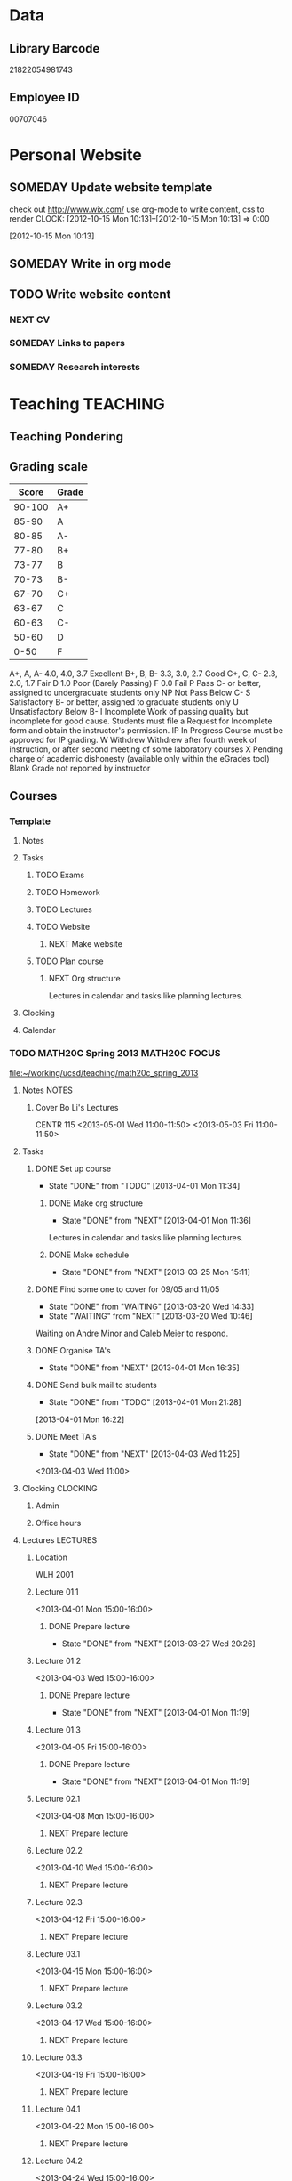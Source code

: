 #+LAST_MOBILE_CHANGE: 2013-02-03 14:46:08
#+FILETAGS: UCSD

* Data
  :PROPERTIES:
  :ID:       d2c5387f-37a1-4466-ae9c-48e1c98cad53
  :END:
** Library Barcode
21822054981743
** Employee ID
00707046
* Personal Website
  :PROPERTIES:
  :ID:       05f896fc-0400-4ac3-bfef-5e3c5457fd02
  :END:
** SOMEDAY Update website template
check out http://www.wix.com/
use org-mode to write content, css to render
  CLOCK: [2012-10-15 Mon 10:13]--[2012-10-15 Mon 10:13] =>  0:00
   :PROPERTIES:
   :ID:       95bed625-9178-4c2e-977b-ca4098a5ae3a
   :END:
[2012-10-15 Mon 10:13]

** SOMEDAY Write in org mode
   :PROPERTIES:
   :ID:       d4065564-7904-47cc-b82c-68a9e060597e
   :END:
** TODO Write website content
   :PROPERTIES:
   :ID:       5c8378f9-737c-4a4a-98ea-52d9c4ca3e93
   :END:
*** NEXT CV
    :PROPERTIES:
    :ID:       27dfad08-3c5c-4678-a6d6-83cf0594c320
    :END:
*** SOMEDAY Links to papers
    :PROPERTIES:
    :ID:       001a6a07-ac07-41ab-918a-fea9bd071d53
    :END:
*** SOMEDAY Research interests
    :PROPERTIES:
    :ID:       3dd10810-b2c4-4677-b2c4-e4d542620645
    :END:
* Teaching 							   :TEACHING:
  :LOGBOOK:
  CLOCK: [2012-12-06 Thu 10:53]--[2012-12-06 Thu 11:05] =>  0:12
  :END:
  :PROPERTIES:
  :CATEGORY: Teaching
  :ID:       f63ebcdd-e3a9-40ec-8e3d-616bac271988
  :END:
** Teaching Pondering
   :LOGBOOK:
   CLOCK: [2013-02-15 Fri 10:05]--[2013-02-15 Fri 10:28] =>  0:23
   :END:
** Grading scale
|  Score | Grade |
|--------+-------|
| 90-100 | A+    |
|  85-90 | A     |
|  80-85 | A-    |
|  77-80 | B+    |
|  73-77 | B     |
|  70-73 | B-    |
|  67-70 | C+    |
|  63-67 | C     |
|  60-63 | C-    |
|  50-60 | D     |
|   0-50 | F     |

A+, A, A-	4.0, 4.0, 3.7	Excellent
B+, B, B-	3.3, 3.0, 2.7	Good
C+, C, C-	2.3, 2.0, 1.7	Fair
D	1.0	Poor (Barely Passing)
F	0.0	Fail
P	Pass	C- or better, assigned to undergraduate students only
NP	Not Pass	Below C-
S	Satisfactory	B- or better, assigned to graduate students only
U	Unsatisfactory	Below B-
I	Incomplete	Work of passing quality but incomplete for good cause. Students must file a Request for Incomplete form and obtain the instructor's permission.
IP	In Progress	Course must be approved for IP grading.
W	Withdrew	Withdrew after fourth week of instruction, or after second meeting of some laboratory courses
X	Pending charge of academic dishonesty (available only within the eGrades tool)
Blank	Grade not reported by instructor

** Courses
*** Template
**** Notes
**** Tasks
***** TODO Exams
      :PROPERTIES:
      :ID:       c7681154-0a25-4143-9e3a-9c5e3871c3ef
      :END:
***** TODO Homework
      :PROPERTIES:
      :ID:       da4b56d1-423c-4f4c-ab2b-0c5b0c5f018c
      :END:
***** TODO Lectures
      :PROPERTIES:
      :ID:       6e320867-249a-486f-a53a-dced95d00a55
      :END:
***** TODO Website
      :PROPERTIES:
      :ID:       696922e3-5fc4-44dd-92e8-7756f2bdd477
      :END:
****** NEXT Make website
       :PROPERTIES:
       :ID:       e0c53278-5035-45e6-9515-1c0d9f37596b
       :END:
***** TODO Plan course
      :PROPERTIES:
      :ID:       971939b9-8590-47d9-b9ab-4df48f7bdcaa
      :END:
****** NEXT Org structure
       :PROPERTIES:
       :ID:       b91f87d9-508b-4276-8683-c03daa6b3ba8
       :END:
Lectures in calendar and tasks like planning lectures.
**** Clocking
**** Calendar
*** TODO MATH20C Spring 2013				      :MATH20C:FOCUS:
    :LOGBOOK:    
    CLOCK: [2013-04-01 Mon 11:49]--[2013-04-01 Mon 11:50] =>  0:01
    CLOCK: [2013-03-30 Sat 21:11]--[2013-03-30 Sat 21:12] =>  0:01
    CLOCK: [2013-03-12 Tue 12:09]--[2013-03-12 Tue 12:36] =>  0:27
    CLOCK: [2013-03-12 Tue 11:28]--[2013-03-12 Tue 11:33] =>  0:05
    :END:
    :PROPERTIES:
    :ID:       b7714d68-e3c3-4424-be34-62a9473108e4
    :END:
[[file:~/working/ucsd/teaching/math20c_spring_2013]]
**** Notes							      :NOTES:
***** Cover Bo Li's Lectures
CENTR 115
<2013-05-01 Wed 11:00-11:50>
<2013-05-03 Fri 11:00-11:50>
**** Tasks
***** DONE Set up course
      SCHEDULED: <2013-03-18 Mon> DEADLINE: <2013-04-01 Mon>
      - State "DONE"       from "TODO"       [2013-04-01 Mon 11:34]
      :LOGBOOK:
      CLOCK: [2013-03-12 Tue 11:26]--[2013-03-12 Tue 11:28] =>  0:02
      :END:
      :PROPERTIES:
      :ID:       e4ea8745-1fb4-494c-bd64-2f0744d2dc30
      :END:
****** DONE Make org structure
       - State "DONE"       from "NEXT"       [2013-04-01 Mon 11:36]
       :LOGBOOK:
       CLOCK: [2013-04-01 Mon 11:20]--[2013-04-01 Mon 11:34] =>  0:14
       CLOCK: [2013-03-30 Sat 20:25]--[2013-03-30 Sat 20:55] =>  0:30
       :END:
       :PROPERTIES:
       :ID:       5f1670be-70cf-4e0c-9db5-630dac608324
       :END:
Lectures in calendar and tasks like planning lectures.
****** DONE Make schedule
       - State "DONE"       from "NEXT"       [2013-03-25 Mon 15:11]
       :LOGBOOK:
       CLOCK: [2013-03-20 Wed 11:45]--[2013-03-20 Wed 11:46] =>  0:01
       CLOCK: [2013-03-20 Wed 11:44]--[2013-03-20 Wed 11:45] =>  0:01
       CLOCK: [2013-03-20 Wed 10:47]--[2013-03-20 Wed 11:40] =>  0:53
       :END:
       :PROPERTIES:
       :ID:       ff8a1dd5-bb2a-45c8-b0e4-b6e15e93778f
       :END:
***** DONE Find some one to cover for 09/05 and 11/05
      - State "DONE"       from "WAITING"    [2013-03-20 Wed 14:33]
      - State "WAITING"    from "NEXT"       [2013-03-20 Wed 10:46] \\
	Waiting on Andre Minor and Caleb Meier to respond.
      :LOGBOOK:
      CLOCK: [2013-03-20 Wed 13:20]--[2013-03-20 Wed 13:28] =>  0:08
      CLOCK: [2013-03-20 Wed 10:32]--[2013-03-20 Wed 10:47] =>  0:15
      :END:
***** DONE Organise TA's
      - State "DONE"       from "NEXT"       [2013-04-01 Mon 16:35]
      :LOGBOOK:
      CLOCK: [2013-04-01 Mon 16:24]--[2013-04-01 Mon 16:35] =>  0:11
      :END:
***** DONE Send bulk mail to students
  SCHEDULED: <2013-04-01 Mon>
  - State "DONE"       from "TODO"       [2013-04-01 Mon 21:28]
  :LOGBOOK:
  CLOCK: [2013-04-01 Mon 16:22]--[2013-04-01 Mon 16:23] =>  0:01
  :END:
      :PROPERTIES:
      :ID:       8e637bf5-770c-4349-ab8f-7f9bf3a0e215
      :END:
[2013-04-01 Mon 16:22]
***** DONE Meet TA's
      - State "DONE"       from "NEXT"       [2013-04-03 Wed 11:25]
      :LOGBOOK:
      CLOCK: [2013-04-03 Wed 11:01]--[2013-04-03 Wed 11:21] =>  0:20
      :END:
<2013-04-03 Wed 11:00>

**** Clocking							   :CLOCKING:
***** Admin
      :LOGBOOK:
      CLOCK: [2013-04-04 Thu 13:35]--[2013-04-04 Thu 14:36] =>  1:01
      :END:
***** Office hours
**** Lectures							   :LECTURES:
***** Location
WLH 2001
***** Lecture 01.1
      :LOGBOOK:
      CLOCK: [2013-04-01 Mon 14:50]--[2013-04-01 Mon 16:13] =>  1:23
      :END:
      :PROPERTIES:
      :ID:       48c8e91a-98d6-4e8e-aa76-09a049368898
      :END:
<2013-04-01 Mon 15:00-16:00>
****** DONE Prepare lecture 
       - State "DONE"       from "NEXT"       [2013-03-27 Wed 20:26]
      :LOGBOOK:
      CLOCK: [2013-03-27 Wed 09:30]--[2013-03-27 Wed 09:45] =>  0:15
      CLOCK: [2013-03-27 Wed 08:45]--[2013-03-27 Wed 09:10] =>  0:25
      CLOCK: [2013-03-27 Wed 08:07]--[2013-03-27 Wed 08:30] =>  0:23
      :END:

***** Lecture 01.2
      :LOGBOOK:
      CLOCK: [2013-04-03 Wed 14:40]--[2013-04-03 Wed 16:10] =>  1:30
      :END:
      :PROPERTIES:
      :ID:       488c7003-1639-40c7-9f29-6b362addda1f
      :END:
<2013-04-03 Wed 15:00-16:00>
****** DONE Prepare lecture
       - State "DONE"       from "NEXT"       [2013-04-01 Mon 11:19]
       :PROPERTIES:
       :ID:       608e698a-5fab-4b48-8461-e6db228b115b
       :END:
***** Lecture 01.3
<2013-04-05 Fri 15:00-16:00>
****** DONE Prepare lecture
       - State "DONE"       from "NEXT"       [2013-04-01 Mon 11:19]
       :PROPERTIES:
       :ID:       83c17c4d-a52d-44d2-bb08-60df7350eb08
       :END:
***** Lecture 02.1
<2013-04-08 Mon 15:00-16:00>
****** NEXT Prepare lecture
       DEADLINE: <2013-04-08 Mon>
       :PROPERTIES:
       :ID:       ff6696aa-379e-447f-b684-b8466bb23e35
       :END:

***** Lecture 02.2
<2013-04-10 Wed 15:00-16:00>
****** NEXT Prepare lecture
       DEADLINE: <2013-04-10 Wed>
       :PROPERTIES:
       :ID:       da1ecd2e-5cb7-4fa7-8359-9a2fa0353d72
       :END:
***** Lecture 02.3
<2013-04-12 Fri 15:00-16:00>
****** NEXT Prepare lecture
       DEADLINE: <2013-04-12 Fri>
       :PROPERTIES:
       :ID:       e4ea0e0c-864e-419f-9469-afe29245f1df
       :END:
***** Lecture 03.1
<2013-04-15 Mon 15:00-16:00>
****** NEXT Prepare lecture
       DEADLINE: <2013-04-15 Mon>
       :PROPERTIES:
       :ID:       9bd15697-9158-459b-bda5-911c6e3376cf
       :END:
***** Lecture 03.2
<2013-04-17 Wed 15:00-16:00>
****** NEXT Prepare lecture
       DEADLINE: <2013-04-17 Wed>
       :PROPERTIES:
       :ID:       4641c67f-178e-4aa2-9102-0e4a6f285c91
       :END:
***** Lecture 03.3
<2013-04-19 Fri 15:00-16:00>
****** NEXT Prepare lecture
       DEADLINE: <2013-04-19 Fri>
       :PROPERTIES:
       :ID:       a1025480-ffcb-4f34-abb4-7ac09c821730
       :END:
***** Lecture 04.1
<2013-04-22 Mon 15:00-16:00>
****** NEXT Prepare lecture
       DEADLINE: <2013-04-22 Mon>
       :PROPERTIES:
       :ID:       7aad3794-ce84-4c8a-82d4-f1416f445989
       :END:
***** Lecture 04.2
<2013-04-24 Wed 15:00-16:00>
****** NEXT Prepare lecture
       DEADLINE: <2013-04-24 Wed>
       :PROPERTIES:
       :ID:       24d15ffd-1198-484f-8009-962bd14754ac
       :END:
***** Lecture 04.3
<2013-04-26 Fri 15:00-16:00>
****** NEXT Prepare lecture
       DEADLINE: <2013-04-26 Fri>
       :PROPERTIES:
       :ID:       a59b83fe-a781-421d-bbda-102cff8341c2
       :END:
***** Lecture 05.1
<2013-04-29 Mon 15:00-16:00>
****** NEXT Prepare lecture
       DEADLINE: <2013-04-29 Mon>
       :PROPERTIES:
       :ID:       a5d2f24b-4f91-4a7d-aec7-723cfefc2142
       :END:
***** Lecture 05.2
<2013-05-01 Wed 15:00-16:00>
****** NEXT Prepare lecture
       DEADLINE: <2013-05-01 Wed>
       :PROPERTIES:
       :ID:       838fc192-8e1e-4d49-bb76-f75c2f59b520
       :END:
***** Lecture 05.3
<2013-05-03 Fri 15:00-16:00>
****** NEXT Prepare lecture
       DEADLINE: <2013-05-03 Fri>
       :PROPERTIES:
       :ID:       5ebf9744-855a-49b7-a05c-32e65659fe9e
       :END:
***** Lecture 06.1
<2013-05-06 Mon 15:00-16:00>
****** NEXT Prepare lecture
       DEADLINE: <2013-05-06 Mon>
       :PROPERTIES:
       :ID:       4ca89fdb-6889-4a84-b6ec-86e204b11c34
       :END:
***** Lecture 06.2
<2013-05-08 Wed 15:00-16:00>
****** NEXT Prepare lecture
       DEADLINE: <2013-05-08 Wed>
       :PROPERTIES:
       :ID:       ed583869-0ee2-4174-95f6-6aba89e855c2
       :END:
***** Lecture 06.3
<2013-05-10 Fri 15:00-16:00>
****** NEXT Prepare lecture
       DEADLINE: <2013-05-10 Fri>
       :PROPERTIES:
       :ID:       193b8bf6-d7e4-4b00-b2ee-93a190a5248e
       :END:
***** Lecture 07.1
<2013-05-13 Mon 15:00-16:00>
****** NEXT Prepare lecture
       DEADLINE: <2013-05-13 Mon>
       :PROPERTIES:
       :ID:       6f8fc8f0-7551-4da7-aee5-47f9251f2bc1
       :END:
***** Lecture 07.2
<2013-05-15 Wed 15:00-16:00>
****** NEXT Prepare lecture
       DEADLINE: <2013-05-15 Wed>
       :PROPERTIES:
       :ID:       5f80ad95-133b-433d-a7b3-4bd7951c49f4
       :END:
***** Lecture 07.3
<2013-05-17 Fri 15:00-16:00>
****** NEXT Prepare lecture
       DEADLINE: <2013-05-17 Fri>
       :PROPERTIES:
       :ID:       4fc592e5-2cf5-4d24-9636-08a42652fdcb
       :END:
***** Lecture 08.1
<2013-05-20 Mon 15:00-16:00>
****** NEXT Prepare lecture
       DEADLINE: <2013-05-20 Mon>
       :PROPERTIES:
       :ID:       f4400b89-f0b7-4b41-a48e-ed8f5d4adf54
       :END:
***** Lecture 08.2
<2013-05-22 Wed 15:00-16:00>
****** NEXT Prepare lecture
       DEADLINE: <2013-05-22 Wed>
       :PROPERTIES:
       :ID:       19ca1ce0-bf63-4b05-9425-ab5efc34714d
       :END:
***** Lecture 08.3
<2013-05-24 Fri 15:00-16:00>
****** NEXT Prepare lecture
       DEADLINE: <2013-05-24 Fri>
       :PROPERTIES:
       :ID:       eef560ce-ee41-4290-aa71-4d022bf87461
       :END:
***** Lecture 09.1
<2013-05-27 Mon 15:00-16:00>
****** NEXT Prepare lecture
       DEADLINE: <2013-05-27 Mon>
       :PROPERTIES:
       :ID:       e5df2318-ca0a-4bbe-9b9b-0040e1af036a
       :END:
***** Lecture 09.2
<2013-05-29 Wed 15:00-16:00>
****** NEXT Prepare lecture
       DEADLINE: <2013-05-29 Wed>
       :PROPERTIES:
       :ID:       f342e3fa-da7d-4108-9bd7-8f8cf15e2fa0
       :END:
***** Lecture 09.3
<2013-05-31 Fri 15:00-16:00>
****** NEXT Prepare lecture
       DEADLINE: <2013-05-31 Fri>
       :PROPERTIES:
       :ID:       0de61db0-6150-494e-b022-9fd843f34712
       :END:
***** Lecture 10.1
<2013-06-03 Mon 15:00-16:00>
****** NEXT Prepare lecture
       DEADLINE: <2013-06-03 Mon>
       :PROPERTIES:
       :ID:       4dd596b3-9553-4c7d-9f58-c0ac74f3906c
       :END:
***** Lecture 10.2
<2013-06-05 Wed 15:00-16:00>
****** NEXT Prepare lecture
       DEADLINE: <2013-06-05 Wed>
       :PROPERTIES:
       :ID:       8836acd8-5f6f-4413-9c80-59335ab3a52a
       :END:
***** Lecture 10.3
<2013-06-07 Fri 15:00-16:00>
****** NEXT Prepare lecture
       DEADLINE: <2013-06-07 Fri>
       :PROPERTIES:
       :ID:       965091b8-c67d-406e-b6a9-ea484f242592
       :END:
**** Exams							      :EXAMS:
***** Midterm 1
****** NEXT Write Midterm 1
       DEADLINE: <2013-04-24 Wed>
       :PROPERTIES:
       :ID:       130cbac1-0924-430e-9e18-e86c3251edd0
       :END:
***** Midterm 2
****** NEXT Write Midterm 2
       DEADLINE: <2013-05-20 Mon>
       :PROPERTIES:
       :ID:       13ed4a3c-4d9a-4e9a-8524-56bf7bb7c089
       :END:
***** Final
****** NEXT Write Final
       DEADLINE: <2013-06-05 Wed>
       :PROPERTIES:
       :ID:       7365f941-36cb-4b8f-af0b-32d795e33de9
       :END:
**** Homework							   :HOMEWORK:
***** Homework 1
****** DONE Set Homework 01
       DEADLINE: <2013-04-03 Wed>
       - State "DONE"       from "NEXT"       [2013-04-03 Wed 17:30]
       :LOGBOOK:
       CLOCK: [2013-04-03 Wed 16:22]--[2013-04-03 Wed 17:29] =>  1:07
       CLOCK: [2013-04-03 Wed 14:19]--[2013-04-03 Wed 14:40] =>  0:21
       CLOCK: [2013-04-03 Wed 11:21]--[2013-04-03 Wed 12:05] =>  0:44
       CLOCK: [2013-04-03 Wed 10:57]--[2013-04-03 Wed 11:01] =>  0:04
       :END:
       :PROPERTIES:
       :ID:       e50730dc-0570-411c-8ef3-885cdeef1103
       :END:

***** Homework 2
****** NEXT Set Homework 02
       DEADLINE: <2013-04-12 Fri>
       :PROPERTIES:
       :ID:       6dd254a4-584d-454c-b4c5-0504ebd1fc78
       :END:

***** Homework 3
****** NEXT Set Homework 03
       DEADLINE: <2013-04-26 Fri>
       :PROPERTIES:
       :ID:       cd20affb-236e-41a1-b99c-81bc0363e0c7
       :END:

***** Homework 4
****** NEXT Set Homework 04
       DEADLINE: <2013-05-10 Fri>
       :PROPERTIES:
       :ID:       7a405722-577c-40a1-ae51-5a871a657613
       :END:

***** Homework 5
****** NEXT Set Homework 05
       DEADLINE: <2013-05-24 Fri>
       :PROPERTIES:
       :ID:       0be961ca-b6a6-46e6-8f40-999705c0e649
       :END:

**** Website
***** DONE Make website
      - State "DONE"       from "NEXT"       [2013-03-20 Wed 16:17]
      :LOGBOOK:
      CLOCK: [2013-03-20 Wed 15:50]--[2013-03-20 Wed 16:17] =>  0:27
      CLOCK: [2013-03-20 Wed 15:20]--[2013-03-20 Wed 15:47] =>  0:27
      CLOCK: [2013-03-20 Wed 14:46]--[2013-03-20 Wed 15:12] =>  0:26
      CLOCK: [2013-03-20 Wed 13:56]--[2013-03-20 Wed 14:21] =>  0:25
      CLOCK: [2013-03-20 Wed 13:29]--[2013-03-20 Wed 13:54] =>  0:25
      :END:

***** DONE Update grade composition
      - State "DONE"       from "NEXT"       [2013-04-01 Mon 11:49]
      :LOGBOOK:
      CLOCK: [2013-04-01 Mon 11:44]--[2013-04-01 Mon 11:49] =>  0:05
      :END:
***** DONE Create TED Site
      - State "DONE"       from "NEXT"       [2013-04-04 Thu 13:58]
      :PROPERTIES:
      :ID:       d2a86ccc-cf75-421b-b747-691794c372cb
      :END:
- Quizzes
- Link to course home
- Discussion Forums

***** NEXT Clairify homework/quiz process
      :PROPERTIES:
      :ID:       93065af9-f7ec-498e-8316-3348e8e31aa5
      :END:
***** HOLD Add TA's to TED
      - State "HOLD"       from "NEXT"       [2013-04-04 Thu 14:12] \\
	Emailed ACMS request to set it up.
      :PROPERTIES:
      :ID:       bdd19ccf-b641-498c-bc46-9970ac3c2f29
      :END:
***** NEXT Add Grader's to TED with access to grade book
      :PROPERTIES:
      :ID:       5838d30c-a03c-4068-8f24-f81d7fd6154b
      :END:

**** Quizzes							       :QUIZ:
***** Quiz 01
****** DONE Set quiz 
       DEADLINE: <2013-03-31 Sun>
       - State "DONE"       from "NEXT"       [2013-03-31 Sun 21:55]
       :LOGBOOK:
       CLOCK: [2013-03-31 Sun 20:39]--[2013-03-31 Sun 21:55] =>  1:16
       CLOCK: [2013-03-31 Sun 16:13]--[2013-03-31 Sun 17:31] =>  1:18
       CLOCK: [2013-03-30 Sat 21:02]--[2013-03-30 Sat 21:11] =>  0:09
       :END:
       :PROPERTIES:
       :ID:       c91a889a-6e75-4bc8-b164-ac20ea8c0b6f
       :END:
****** Questions
- 12.1.3
- 12.1.6
- 12.2.3
- 12.2.5
- 12.3.3
- 12.3.6
***** Quiz 02
****** NEXT Set quiz 
       DEADLINE: <2013-04-05 Fri>
       :PROPERTIES:
       :ID:       99ba4062-f73c-4652-8677-17abc4d19580
       :END:
****** Questions

***** Quiz 03
****** NEXT Set quiz 
       DEADLINE: <2013-04-12 Fri>
       :PROPERTIES:
       :ID:       b32166f6-6acf-415b-b484-db379e1b8f2a
       :END:
****** Questions

***** Quiz 04
****** NEXT Set quiz 
       DEADLINE: <2013-04-19 Fri>
       :PROPERTIES:
       :ID:       80b1a1ab-93e8-471b-b40c-32fc4fcaf52d
       :END:
****** Questions

***** Quiz 05
****** NEXT Set quiz 
       DEADLINE: <2013-04-26 Fri>
       :PROPERTIES:
       :ID:       2a808063-e084-4c35-ab2e-bf3263c5e0fe
       :END:
****** Questions

***** Quiz 06
****** NEXT Set quiz 
       DEADLINE: <2013-05-03 Fri>
       :PROPERTIES:
       :ID:       d4b00fad-fc84-4735-a397-f59302495730
       :END:
****** Questions

***** Quiz 07
****** NEXT Set quiz 
       DEADLINE: <2013-05-10 Fri>
       :PROPERTIES:
       :ID:       4097b249-f5cc-46af-aab4-f918e55b6b99
       :END:
****** Questions

***** Quiz 08
****** NEXT Set quiz 
       DEADLINE: <2013-05-17 Fri>
       :PROPERTIES:
       :ID:       cfe439a6-ad6e-4e9b-87bd-58980f5abdc9
       :END:
****** Questions

***** Quiz 09
****** NEXT Set quiz 
       DEADLINE: <2013-05-24 Fri>
       :PROPERTIES:
       :ID:       ce473fc3-e7f4-4afe-8329-3b3cf9775479
       :END:
****** Questions

***** Quiz 10
****** NEXT Set quiz 
       DEADLINE: <2013-05-31 Fri>
       :PROPERTIES:
       :ID:       2d7fa15f-8f43-4fad-af54-c66a08479319
       :END:
****** Questions

*** TODO MATH20D Spring 2013				      :MATH20D:FOCUS:
    :LOGBOOK:
    CLOCK: [2013-04-01 Mon 16:45]--[2013-04-01 Mon 16:46] =>  0:01
    :END:
    :PROPERTIES:
    :ID:       01742e1a-c15f-4aab-ada0-59725c2e73e4
    :END:
[[file:~/working/ucsd/teaching/math20d_spring_2013]]
**** Notes							      :NOTES:
***** Prerequisites
Student's have not done linear algebra yet so systems are tricky. However, on the $2x2$ case is needed.
***** MATLAB
MATLAB is homework.
***** Cover Caleb Meier's Lectures
LEDDN AUD
<2013-05-24 Fri 10:00-10:50> 
<2013-05-27 Mon 10:00-10:50> 
**** Tasks
***** DONE Set up course
      SCHEDULED: <2013-03-18 Mon> DEADLINE: <2013-04-01 Mon>      
      - State "DONE"       from "TODO"       [2013-04-01 Mon 11:35]
      :PROPERTIES:
      :ID:       e4ea8745-1fb4-494c-bd64-2f0744d2dc30
      :END:
****** DONE Make org structure
       - State "DONE"       from "NEXT"       [2013-04-01 Mon 11:34]
       :LOGBOOK:
       CLOCK: [2013-04-01 Mon 11:02]--[2013-04-01 Mon 11:04] =>  0:02
       CLOCK: [2013-04-01 Mon 11:05]--[2013-04-01 Mon 11:20] =>  0:15
       :END:
       :PROPERTIES:
       :ID:       5ad4ae3e-8428-4bf7-b824-4529a029af51
       :END:
Lectures in calendar and tasks like planning lectures.
****** DONE Make schedule
       - State "DONE"       from "NEXT"       [2013-03-25 Mon 21:01]
       :LOGBOOK:
       CLOCK: [2013-03-25 Mon 20:15]--[2013-03-25 Mon 21:01] =>  0:46
       CLOCK: [2013-03-25 Mon 15:21]--[2013-03-25 Mon 15:38] =>  0:17
       :END:
       :PROPERTIES:
       :ID:       6e61cacf-e959-46f6-9594-a1d237f03753
       :END:
***** DONE Find some one to cover for 09/05 and 11/05
      - State "DONE"       from "WAITING"    [2013-03-30 Sat 20:42]
      - State "WAITING"    from "NEXT"       [2013-03-20 Wed 10:46] \\
	Waiting on Bo Li to respond.
      :PROPERTIES:
      :ID:       c0e6c741-3695-4f33-b08d-2084e46807fd
      :END:

***** DONE Organise TA's
      - State "DONE"       from "NEXT"       [2013-04-01 Mon 16:45]
      :LOGBOOK:
      CLOCK: [2013-04-01 Mon 16:35]--[2013-04-01 Mon 16:45] =>  0:10
      :END:
***** DONE Send bulk mail to students
  SCHEDULED: <2013-04-01 Mon>
  - State "DONE"       from "TODO"       [2013-04-01 Mon 21:28]
  :LOGBOOK:
  :END:
      :PROPERTIES:
      :ID:       57b28dba-0a74-4d0a-b486-9cd6b8db413f
      :END:
[2013-04-01 Mon 16:23]
- Discussions
- Homework
- Quiz
***** DONE Meet TA's
      :LOGBOOK:
      CLOCK: [2013-04-04 Thu 13:10]--[2013-04-04 Thu 13:35] =>  0:25
      :END:
      - State "DONE"       from "TODO"       [2013-04-04 Thu 13:47]
      :PROPERTIES:
      :ID:       e361de6d-f497-434c-8740-ba92b3530218
      :END:
<2013-04-04 Thu 13:30>
**** Clocking							   :CLOCKING:
***** Admin
***** Office hours
**** Lectures							   :LECTURES:
***** Location
Center 119
***** Lecture 01.1
      :LOGBOOK:
      CLOCK: [2013-04-01 Mon 12:50]--[2013-04-01 Mon 14:05] =>  1:15
      :END:
      :PROPERTIES:
      :ID:       2261bdcb-0f48-4461-9bc9-81ab2c9dbf5b
      :END:
<2013-04-01 Mon 13:00-14:00>
****** DONE Prepare lecture 
       - State "DONE"       from "NEXT"       [2013-03-26 Tue 20:26]
      :LOGBOOK:
      CLOCK: [2013-03-26 Tue 10:45]--[2013-03-26 Tue 12:30] =>  1:45
      :END:

***** Lecture 01.2
      :LOGBOOK:
      CLOCK: [2013-04-03 Wed 12:55]--[2013-04-03 Wed 14:12] =>  1:17
      :END:
      :PROPERTIES:
      :ID:       f45dde05-015c-451f-88ce-20cca5550f7f
      :END:
<2013-04-03 Wed 13:00-14:00>
****** DONE Prepare lecture
       - State "DONE"       from "NEXT"       [2013-04-01 Mon 11:19]
       :PROPERTIES:
       :ID:       e754bbd6-cb08-4608-bb74-9726ef93bee9
       :END:
***** Lecture 01.3
<2013-04-05 Fri 13:00-14:00>
****** DONE Prepare lecture
       - State "DONE"       from "NEXT"       [2013-04-01 Mon 11:19]
       :PROPERTIES:
       :ID:       226fd287-4eaf-4c14-a079-d9a56a057f00
       :END:
***** Lecture 02.1
<2013-04-08 Mon 13:00-14:00>
****** NEXT Prepare lecture
       DEADLINE: <2013-04-08 Mon>
       :PROPERTIES:
       :ID:       6271dcfb-ac58-47f5-bb8a-d383fc2f8683
       :END:
***** Lecture 02.2
<2013-04-10 Wed 13:00-14:00>
****** NEXT Prepare lecture
       DEADLINE: <2013-04-10 Wed>
       :PROPERTIES:
       :ID:       ab1bf1f0-fd0b-4cec-abdf-255104977fe1
       :END:
***** Lecture 02.3
<2013-04-12 Fri 13:00-14:00>
****** NEXT Prepare lecture
       DEADLINE: <2013-04-12 Fri>
       :PROPERTIES:
       :ID:       53e1522f-00a7-4045-bd19-90c64b427660
       :END:
***** Lecture 03.1
<2013-04-15 Mon 13:00-14:00>
****** NEXT Prepare lecture
       DEADLINE: <2013-04-15 Mon>
       :PROPERTIES:
       :ID:       e60d6479-c93c-40af-b54b-3f4c23dd90db
       :END:
***** Lecture 03.2
<2013-04-17 Wed 13:00-14:00>
****** NEXT Prepare lecture
       DEADLINE: <2013-04-17 Wed>
       :PROPERTIES:
       :ID:       63656879-f20a-4ec9-822a-034809a28dae
       :END:
***** Lecture 03.3
<2013-04-19 Fri 13:00-14:00>
****** NEXT Prepare lecture
       DEADLINE: <2013-04-19 Fri>
       :PROPERTIES:
       :ID:       ca7d462e-035f-4f2b-9966-204092282220
       :END:
***** Lecture 04.1
<2013-04-22 Mon 13:00-14:00>
****** NEXT Prepare lecture
       DEADLINE: <2013-04-22 Mon>
       :PROPERTIES:
       :ID:       3de35963-e3c3-4ccc-869c-7f9a40638d16
       :END:
***** Lecture 04.2
<2013-04-24 Wed 13:00-14:00>
****** NEXT Prepare lecture
       DEADLINE: <2013-04-24 Wed>
       :PROPERTIES:
       :ID:       1515b7ec-445d-4ef6-bb63-86782a51fda0
       :END:
***** Lecture 04.3
<2013-04-26 Fri 13:00-14:00>
****** NEXT Prepare lecture
       DEADLINE: <2013-04-26 Fri>
       :PROPERTIES:
       :ID:       a0f11393-96fb-4122-9c0e-951fca6d2ee7
       :END:
***** Lecture 05.1
<2013-04-29 Mon 13:00-14:00>
****** NEXT Prepare lecture
       DEADLINE: <2013-04-29 Mon>
       :PROPERTIES:
       :ID:       db813566-02a4-4268-8a62-06a6d1aa2e47
       :END:
***** Lecture 05.2
<2013-05-01 Wed 13:00-14:00>
****** NEXT Prepare lecture
       DEADLINE: <2013-05-01 Wed>
       :PROPERTIES:
       :ID:       bccc60bb-a402-4a55-be3e-a5acf31f427b
       :END:
***** Lecture 05.3
<2013-05-03 Fri 13:00-14:00>
****** NEXT Prepare lecture
       DEADLINE: <2013-05-03 Fri>
       :PROPERTIES:
       :ID:       1a7d2d41-04d9-449e-8c72-a5b778d4723a
       :END:
***** Lecture 06.1
<2013-05-06 Mon 13:00-14:00>
****** NEXT Prepare lecture
       DEADLINE: <2013-05-06 Mon>
       :PROPERTIES:
       :ID:       38902878-8b22-4086-8847-c8df8dc3d326
       :END:
***** Lecture 06.2
<2013-05-08 Wed 13:00-14:00>
****** NEXT Prepare lecture
       DEADLINE: <2013-05-08 Wed>
       :PROPERTIES:
       :ID:       7e560fcc-f279-4226-900c-8bc800183bc7
       :END:
***** Lecture 06.3
<2013-05-10 Fri 13:00-14:00>
****** NEXT Prepare lecture
       DEADLINE: <2013-05-10 Fri>
       :PROPERTIES:
       :ID:       588c3b63-d64d-44a0-bd9f-32ccd8156206
       :END:
***** Lecture 07.1
<2013-05-13 Mon 13:00-14:00>
****** NEXT Prepare lecture
       DEADLINE: <2013-05-13 Mon>
       :PROPERTIES:
       :ID:       4f49ad37-5f4e-4d4c-bf73-509cfdfc82d1
       :END:
***** Lecture 07.2
<2013-05-15 Wed 13:00-14:00>
****** NEXT Prepare lecture
       DEADLINE: <2013-05-15 Wed>
       :PROPERTIES:
       :ID:       28cdc15c-2a99-4cdc-8db9-fd7cb333164b
       :END:
***** Lecture 07.3
<2013-05-17 Fri 13:00-14:00>
****** NEXT Prepare lecture
       DEADLINE: <2013-05-17 Fri>
       :PROPERTIES:
       :ID:       eb7bc9d4-b6b6-44a7-93d6-3a40c79a636f
       :END:
***** Lecture 08.1
<2013-05-20 Mon 13:00-14:00>
****** NEXT Prepare lecture
       DEADLINE: <2013-05-20 Mon>
       :PROPERTIES:
       :ID:       7f52fe34-f1c1-44c1-bdf7-25cd8c7b6416
       :END:
***** Lecture 08.2
<2013-05-22 Wed 13:00-14:00>
****** NEXT Prepare lecture
       DEADLINE: <2013-05-22 Wed>
       :PROPERTIES:
       :ID:       11fea151-eaf7-49bf-a6f3-9ee5f24a7da9
       :END:
***** Lecture 08.3
<2013-05-24 Fri 13:00-14:00>
****** NEXT Prepare lecture
       DEADLINE: <2013-05-24 Fri>
       :PROPERTIES:
       :ID:       bf6e0264-66a8-4193-bc46-8ea534d0a388
       :END:
***** Lecture 09.1
<2013-05-27 Mon 13:00-14:00>
****** NEXT Prepare lecture
       DEADLINE: <2013-05-27 Mon>
       :PROPERTIES:
       :ID:       bdf6dd6b-b2b9-44b7-b0ea-21bf6da8810c
       :END:
***** Lecture 09.2
<2013-05-29 Wed 13:00-14:00>
****** NEXT Prepare lecture
       DEADLINE: <2013-05-29 Wed>
       :PROPERTIES:
       :ID:       42f0a163-47d2-4fcd-a774-a347af125652
       :END:
***** Lecture 09.3
<2013-05-31 Fri 13:00-14:00>
****** NEXT Prepare lecture
       DEADLINE: <2013-05-31 Fri>
       :PROPERTIES:
       :ID:       f08b1bf0-a228-46a7-a4a2-5bc29312da70
       :END:
***** Lecture 10.1
<2013-06-03 Mon 13:00-14:00>
****** NEXT Prepare lecture
       DEADLINE: <2013-06-03 Mon>
       :PROPERTIES:
       :ID:       3760b816-c5ad-41b2-8322-f2146383f656
       :END:
***** Lecture 10.2
<2013-06-05 Wed 13:00-14:00>
****** NEXT Prepare lecture
       DEADLINE: <2013-06-05 Wed>
       :PROPERTIES:
       :ID:       766da1ae-f2df-4d76-a844-40a6310e79c6
       :END:
***** Lecture 10.3
<2013-06-07 Fri 13:00-14:00>
****** NEXT Prepare lecture
       DEADLINE: <2013-06-07 Fri>
       :PROPERTIES:
       :ID:       7910c8fb-5ac7-47cc-a653-99046f467819
       :END:

**** Exams							      :EXAMS:
***** Midterm 1
****** NEXT Write Midterm 1
       DEADLINE: <2013-04-24 Wed>
       :PROPERTIES:
       :ID:       556d42e6-8573-4c7d-aa80-a24c2748fcb0
       :END:
***** Midterm 2
****** NEXT Write Midterm 2
       DEADLINE: <2013-05-17 Fri>
       :PROPERTIES:
       :ID:       2f9b9e2c-61c2-412d-ad1f-e59cc3583371
       :END:
***** Final
****** NEXT Write Final
       DEADLINE: <2013-06-05 Wed>
       :PROPERTIES:
       :ID:       57a79f76-de1a-4020-a99a-ed40e3c5d1db
       :END:
**** Homework							   :HOMEWORK:
***** Homework 1
****** DONE Set Homework 01
       DEADLINE: <2013-04-03 Wed>
       - State "DONE"       from "NEXT"       [2013-04-04 Thu 21:43]
       :LOGBOOK:
       CLOCK: [2013-04-04 Thu 18:42]--[2013-04-04 Thu 19:35] =>  0:53
       :END:
       :PROPERTIES:
       :ID:       62fa4fb5-0e7b-4082-b8d6-27f9b15c4c33
       :END:

***** Homework 2
****** NEXT Set Homework 02
       DEADLINE: <2013-04-12 Fri>
       :PROPERTIES:
       :ID:       a605b39d-4e19-4649-81ca-19e6d2dca4c9
       :END:

***** Homework 3
****** NEXT Set Homework 03
       DEADLINE: <2013-04-26 Fri>
       :PROPERTIES:
       :ID:       c2e0c6bd-7867-4b08-98a6-3525312b7e7f
       :END:

***** Homework 4
****** NEXT Set Homework 04
       DEADLINE: <2013-05-10 Fri>
       :PROPERTIES:
       :ID:       c4736943-b755-4fdd-b0d6-522c2eab877d
       :END:

***** Homework 5
****** NEXT Set Homework 05
       DEADLINE: <2013-05-24 Fri>
       :PROPERTIES:
       :ID:       11083b9b-09dc-46c6-82d5-2e084e51f163
       :END:

**** Website
***** DONE Make Website
      - State "DONE"       from "NEXT"           [2013-03-29 Fri 14:19]
       :LOGBOOK:
       CLOCK: [2013-03-25 Mon 15:38]--[2013-03-25 Mon 16:02] =>  0:24
       :END:
       :PROPERTIES:
       :ID:       56c62e50-94a7-4c6b-8cb9-d0bb22ac3325
       :END: 

***** DONE Update grade composition
      - State "DONE"       from "NEXT"       [2013-04-01 Mon 11:44]
      :LOGBOOK:
      CLOCK: [2013-04-01 Mon 11:40]--[2013-04-01 Mon 11:44] =>  0:04
      :END:
***** DONE Create TED Site
      - State "DONE"       from "NEXT"       [2013-04-04 Thu 13:58]
      :PROPERTIES:
      :ID:       5e11f204-3dfa-44c1-b070-4dd3ade87b57
      :END:
- Quizzes
- Link to course home
- Discussion Forums

***** NEXT Clairify homework/quiz process
      :PROPERTIES:
      :ID:       d86999b0-c85b-4aca-baca-90bdf0c15cf5
      :END:

***** HOLD Grant graders access to TED grade book
      - State "HOLD"       from "NEXT"       [2013-04-04 Thu 14:12] \\
	Emailed ACMS request to set it up.
      :PROPERTIES:
      :ID:       fbdd1a20-2bf7-4ad0-91e5-1c52ac79c7b8
      :END:
**** Quizzes							       :QUIZ:
***** Quiz 01
****** DONE Set quiz 
       DEADLINE: <2013-04-01 Mon>
       - State "DONE"       from "NEXT"       [2013-04-04 Thu 21:43]
       :PROPERTIES:
       :ID:       e0a6cf2b-492b-4ecb-92a9-a36c04b4d0be
       :END:
****** Questions
***** Quiz 02
****** NEXT Set quiz 
       DEADLINE: <2013-04-05 Fri>
       :LOGBOOK:
       CLOCK: [2013-04-04 Thu 20:35]
       :END:
       :PROPERTIES:
       :ID:       1c9452f4-13fb-428b-8780-9a92cc905004
       :END:
****** Questions

***** Quiz 03
****** NEXT Set quiz 
       DEADLINE: <2013-04-12 Fri>
       :PROPERTIES:
       :ID:       09ea871a-f3e7-4b41-8923-ced3d5dd02e2
       :END:
****** Questions

***** Quiz 04
****** NEXT Set quiz 
       DEADLINE: <2013-04-19 Fri>
       :PROPERTIES:
       :ID:       37d9d549-2b33-4ff7-9b09-312ace69d011
       :END:
****** Questions

***** Quiz 05
****** NEXT Set quiz 
       DEADLINE: <2013-04-26 Fri>
       :PROPERTIES:
       :ID:       e4887be3-aa2b-493b-a02e-e83ca77951c3
       :END:
****** Questions

***** Quiz 06
****** NEXT Set quiz 
       DEADLINE: <2013-05-03 Fri>
       :PROPERTIES:
       :ID:       6652046a-37df-49ea-9859-c3cb1c8d76ed
       :END:
****** Questions

***** Quiz 07
****** NEXT Set quiz 
       DEADLINE: <2013-05-10 Fri>
       :PROPERTIES:
       :ID:       c0fc7838-ed8c-4a28-a9fd-b841d25b8bfc
       :END:
****** Questions

***** Quiz 08
****** NEXT Set quiz 
       DEADLINE: <2013-05-17 Fri>
       :PROPERTIES:
       :ID:       1273c21b-476b-4e8c-8274-63d5536e1521
       :END:
****** Questions

***** Quiz 09
****** NEXT Set quiz 
       DEADLINE: <2013-05-24 Fri>
       :PROPERTIES:
       :ID:       e0245b6f-6ca1-443a-893d-8e8914a2c59f
       :END:
****** Questions

***** Quiz 10
****** NEXT Set quiz 
       DEADLINE: <2013-05-31 Fri>
       :PROPERTIES:
       :ID:       851033c1-a87b-499a-9a9b-afbfcbd2ddcd
       :END:
****** Questions

*** TODO MATH142B Winter 2012					   :MATH142B:
    - State "TODO"       from "DONE"       [2013-03-27 Wed 09:53] \\
      Need to update a student's grade.
    - State "DONE"       from "TODO"       [2013-03-26 Tue 20:29]
    - State "TODO"       from "DONE"       [2013-03-26 Tue 15:58] \\
      Not quite done yet! Two exams need to be graded.
    - State "DONE"       from "TODO"       [2013-03-25 Mon 13:55]
    :LOGBOOK:
    CLOCK: [2013-02-22 Fri 07:36]--[2013-02-22 Fri 07:37] =>  0:01
    :END:
   :PROPERTIES:
   :ID:       1143f380-6198-4a55-b640-8d8e9c7cfb72
   :END:
    [[file:~/working/ucsd/teaching/math142B_winter_2013]]
**** Clocking
***** MATH142B Admin
      :LOGBOOK:
      CLOCK: [2013-03-11 Mon 09:03]--[2013-03-11 Mon 09:05] =>  0:02
      CLOCK: [2013-02-28 Thu 08:40]--[2013-02-28 Thu 09:00] =>  0:20
      CLOCK: [2013-02-28 Thu 07:40]--[2013-02-28 Thu 08:15] =>  0:35
      CLOCK: [2013-02-21 Thu 11:20]--[2013-02-21 Thu 11:43] =>  0:23
      :END:
***** MATH142B Lecturing
     :LOGBOOK:
     CLOCK: [2013-03-15 Fri 10:54]--[2013-03-15 Fri 12:05] =>  1:11
     CLOCK: [2013-03-13 Wed 10:54]--[2013-03-13 Wed 12:05] =>  1:11
     CLOCK: [2013-03-11 Mon 10:56]--[2013-03-11 Mon 12:00] =>  1:04
     CLOCK: [2013-03-06 Wed 10:55]--[2013-03-06 Wed 12:01] =>  1:06
     CLOCK: [2013-03-04 Mon 10:55]--[2013-03-04 Mon 12:01] =>  1:06
     CLOCK: [2013-03-01 Fri 10:55]--[2013-03-01 Fri 12:25] =>  1:30
     CLOCK: [2013-02-27 Wed 10:44]--[2013-02-27 Wed 12:01] =>  1:17
     CLOCK: [2013-02-22 Fri 10:55]--[2013-02-22 Fri 12:04] =>  1:09
     CLOCK: [2013-02-20 Wed 10:50]--[2013-02-20 Wed 12:04] =>  1:14
     CLOCK: [2013-02-15 Fri 10:55]--[2013-02-15 Fri 12:06] =>  1:11
     CLOCK: [2013-02-13 Wed 10:55]--[2013-02-13 Wed 12:00] =>  1:05
     CLOCK: [2013-02-11 Mon 10:56]--[2013-02-11 Mon 12:00] =>  1:04
     CLOCK: [2013-02-11 Mon 10:15]--[2013-02-11 Mon 10:34] =>  0:19
     CLOCK: [2013-02-08 Fri 10:52]--[2013-02-08 Fri 12:24] =>  1:32
     CLOCK: [2013-02-06 Wed 10:54]--[2013-02-06 Wed 12:10] =>  1:16
     CLOCK: [2013-02-04 Mon 10:53]--[2013-02-04 Mon 12:03] =>  1:10
     CLOCK: [2013-01-30 Wed 10:55]--[2013-01-30 Wed 12:07] =>  1:12
     CLOCK: [2013-01-28 Mon 10:51]--[2013-01-28 Mon 12:07] =>  1:16
     CLOCK: [2013-01-25 Fri 10:55]--[2013-01-25 Fri 12:10] =>  1:15
     CLOCK: [2013-01-23 Wed 10:55]--[2013-01-23 Wed 12:10] =>  1:15
     CLOCK: [2013-01-18 Fri 10:55]--[2013-01-18 Fri 12:10] =>  1:15
     CLOCK: [2013-01-16 Wed 10:55]--[2013-01-16 Wed 12:20] =>  1:25
     CLOCK: [2013-01-14 Mon 10:50]--[2013-01-14 Mon 12:05] =>  1:15
     CLOCK: [2013-01-11 Fri 11:00]--[2013-01-11 Fri 12:05] =>  1:05
     CLOCK: [2013-01-09 Wed 10:53]--[2013-01-09 Wed 11:56] =>  1:03
     CLOCK: [2013-01-07 Mon 11:00]--[2013-01-07 Mon 12:00] =>  1:00
     :END:
     :PROPERTIES:
     :ID:       2c1e0b59-5aae-4c8b-af38-da65f92e46e5
     :END:

***** Office hours
     :LOGBOOK:
     CLOCK: [2013-03-15 Fri 12:58]--[2013-03-15 Fri 14:10] =>  1:12
     CLOCK: [2013-03-15 Fri 10:03]--[2013-03-15 Fri 10:30] =>  0:27
     CLOCK: [2013-03-13 Wed 10:03]--[2013-03-13 Wed 10:54] =>  0:51
     CLOCK: [2013-03-11 Mon 09:59]--[2013-03-11 Mon 10:56] =>  0:57
     CLOCK: [2013-03-01 Fri 13:05]--[2013-03-01 Fri 13:55] =>  0:50
     CLOCK: [2013-03-01 Fri 10:04]--[2013-03-01 Fri 10:54] =>  0:50
     CLOCK: [2013-02-22 Fri 12:53]--[2013-02-22 Fri 14:19] =>  1:26
     CLOCK: [2013-02-22 Fri 10:10]--[2013-02-22 Fri 10:55] =>  0:45
     CLOCK: [2013-02-13 Wed 10:10]--[2013-02-13 Wed 10:35] =>  0:25
     CLOCK: [2013-01-31 Thu 13:40]--[2013-01-31 Thu 14:35] =>  0:55
     CLOCK: [2013-01-31 Thu 11:20]--[2013-01-31 Thu 12:35] =>  1:15
     CLOCK: [2013-01-25 Fri 10:25]--[2013-01-25 Fri 10:55] =>  0:30
     CLOCK: [2013-01-24 Thu 10:53]--[2013-01-24 Thu 11:01] =>  0:08
     CLOCK: [2013-01-17 Thu 11:05]--[2013-01-17 Thu 12:15] =>  1:10
     :END:
**** DONE Plan MATH142B course
     - State "DONE"       from "TODO"       [2013-03-19 Tue 13:56]
     :LOGBOOK:
     CLOCK: [2013-01-02 Wed 10:38]--[2013-01-02 Wed 10:39] =>  0:01
     :END:
     :PROPERTIES:
     :ID:       15fccd9a-a1ed-41b6-a3bb-fdb03475e91d
     :END:
***** DONE Get text book from Holly et. al.
      - State "DONE"       from "NEXT"       [2012-12-11 Tue 10:16]
      :LOGBOOK:
      CLOCK: [2012-12-11 Tue 10:12]--[2012-12-11 Tue 10:16] =>  0:04
      :END:
      :PROPERTIES:
      :ID:       02669ad2-413d-4cc6-8e4e-2024b6a3878b
      :END:
***** DONE Make course outline
      SCHEDULED: <2013-01-02 Wed>
      - State "DONE"       from "NEXT"       [2013-01-02 Wed 10:30]
      DEADLINE: <2013-01-04 Fri>
      :LOGBOOK:
      CLOCK: [2013-01-02 Wed 10:10]--[2013-01-02 Wed 10:30] =>  0:20
      CLOCK: [2013-01-02 Wed 09:35]--[2013-01-02 Wed 09:53] =>  0:18
      CLOCK: [2012-12-11 Tue 16:15]--[2012-12-11 Tue 16:47] =>  0:32
      CLOCK: [2012-12-11 Tue 12:08]--[2012-12-11 Tue 13:06] =>  0:57
      CLOCK: [2012-12-11 Tue 10:16]--[2012-12-11 Tue 11:16] =>  1:00
      CLOCK: [2012-12-10 Mon 11:08]--[2012-12-10 Mon 11:24] =>  0:16
      CLOCK: [2012-12-10 Mon 10:20]--[2012-12-10 Mon 10:42] =>  0:22
      CLOCK: [2012-12-10 Mon 09:35]--[2012-12-10 Mon 10:00] =>  0:25
      :END:
      :PROPERTIES:
      :ID:       e2b60bcc-754d-45d4-8f67-d7d4f99353e8
      :END:

***** DONE Exams
      - State "DONE"       from "TODO"       [2013-03-19 Tue 13:56]
      :LOGBOOK:
      CLOCK: [2013-02-22 Fri 07:59]--[2013-02-22 Fri 08:00] =>  0:01
      :END:
      :PROPERTIES:
      :ID:       217efa3a-983c-4603-a2dc-330557b7176f
      :END:
****** DONE Write practice midterm exam 1 
       SCHEDULED: <2013-01-24 Thu>     
       - State "DONE"       from "NEXT"       [2013-01-28 Mon 07:22]
       DEADLINE: <2013-01-25 Fri>
       :LOGBOOK:
       CLOCK: [2013-01-25 Fri 10:20]--[2013-01-25 Fri 10:25] =>  0:05
       :END:
       :PROPERTIES:
       :ID:       453f2751-42f6-4db5-8a36-994b180f1000
       :END:
****** DONE Write Midterm 1
       SCHEDULED: <2013-01-14 Mon>     
       - State "DONE"       from "WAITING"    [2013-01-31 Thu 08:55]
       - State "WAITING"    from "NEXT"       [2013-01-29 Tue 12:57] \\
	 Waiting for comments from Bob.
       - State "NEXT"       from "WAITING"    [2013-01-28 Mon 17:19] \\
	 Spoke with Bob Chen.
       - State "WAITING"    from "NEXT"       [2013-01-28 Mon 07:22] \\
	 Talking to Bob Chen about questions.
       DEADLINE: <2013-01-25 Fri>
       :LOGBOOK:
       CLOCK: [2013-01-31 Thu 08:50]--[2013-01-31 Thu 08:55] =>  0:05
       CLOCK: [2013-01-29 Tue 12:46]--[2013-01-29 Tue 12:56] =>  0:10
       CLOCK: [2013-01-28 Mon 12:55]--[2013-01-28 Mon 13:20] =>  0:25
       CLOCK: [2013-01-28 Mon 10:24]--[2013-01-28 Mon 10:51] =>  0:27
       CLOCK: [2013-01-24 Thu 11:32]--[2013-01-24 Thu 12:03] =>  0:31
       :END:
       :PROPERTIES:
       :ID:       f28c589f-6e45-461f-a6b8-fcad6841614b
       :END:

****** DONE Write Midterm 2
       SCHEDULED: <2013-02-11 Mon>
       - State "DONE"       from "NEXT"       [2013-02-22 Fri 07:59]
       - State "NEXT"       from "WAITING"    [2013-02-22 Fri 07:36]
	 Bob gave the OK.
       - State "WAITING"    from "NEXT"       [2013-02-19 Tue 12:24] \\
	 Waiting for Bob's feedback.
       :LOGBOOK:
       CLOCK: [2013-02-22 Fri 07:37]--[2013-02-22 Fri 07:45] =>  0:08
       CLOCK: [2013-02-18 Mon 12:35]--[2013-02-18 Mon 12:50] =>  0:15
       CLOCK: [2013-02-18 Mon 11:40]--[2013-02-18 Mon 12:08] =>  0:28
       CLOCK: [2013-02-18 Mon 10:35]--[2013-02-18 Mon 11:17] =>  0:42
       CLOCK: [2013-02-15 Fri 13:19]--[2013-02-15 Fri 13:24] =>  0:05
       :END:

       DEADLINE: <2013-02-22 Fri>
       :PROPERTIES:
       :ID:       54ef75cb-49e4-4341-8867-09abb397ca9b
       :END:
****** CANCELLED Write Practice Final
       SCHEDULED: <2013-03-10 Sun>
       - State "CANCELLED"  from "NEXT"       [2013-03-10 Sun 15:49] \\
	 Just provided links to old exams instead.
       DEADLINE: <2013-03-11 Mon>
       :PROPERTIES:
       :ID:       45ce5522-5bec-47f1-8e4f-8e821e842188
       :END:

****** DONE Write Final
       SCHEDULED: <2013-02-25 Mon>
       - State "DONE"       from "NEXT"       [2013-03-16 Sat 14:41]
       DEADLINE: <2013-03-15 Fri>
       :LOGBOOK:
       CLOCK: [2013-03-16 Sat 13:05]--[2013-03-16 Sat 14:41] =>  1:36
       CLOCK: [2013-03-14 Thu 11:51]--[2013-03-14 Thu 12:34] =>  0:43
       CLOCK: [2013-03-10 Sun 15:04]--[2013-03-10 Sun 15:49] =>  0:45
       :END:
       :PROPERTIES:
       :ID:       45ce5522-5bec-47f1-8e4f-8e821e842188
       :END:
****** DONE Prepare practice midterm
  DEADLINE: <2013-02-20 Wed> SCHEDULED: <2013-02-14 Thu>
  - State "DONE"       from "NEXT"       [2013-02-22 Fri 07:36]
  :LOGBOOK:
  CLOCK: [2013-02-22 Fri 07:28]--[2013-02-22 Fri 07:36] =>  0:08
  CLOCK: [2013-02-20 Wed 20:55]--[2013-02-20 Wed 21:25] =>  0:30
  CLOCK: [2013-02-20 Wed 13:15]--[2013-02-20 Wed 13:16] =>  0:01
  CLOCK: [2013-02-20 Wed 13:05]--[2013-02-20 Wed 13:14] =>  0:09
  CLOCK: [2013-02-13 Wed 13:49]--[2013-02-13 Wed 13:50] =>  0:01
  :END:
     :PROPERTIES:
     :ID:       0474210c-9788-44d5-bdf4-88498062b269
     :END:
[2013-02-13 Wed 13:49]
****** DONE Upload practice midterm 2
  SCHEDULED: <2013-02-20 Wed>
  - State "DONE"       from "TODO"       [2013-02-22 Fri 08:00]
  :LOGBOOK:
  CLOCK: [2013-02-20 Wed 13:14]--[2013-02-20 Wed 13:15] =>  0:01
  :END:
       :PROPERTIES:
       :ID:       68ea8030-c4d5-49d6-a264-b2dcd113a116
       :END:
[2013-02-20 Wed 13:14]
***** DONE Homework
      - State "DONE"       from "TODO"       [2013-02-26 Tue 09:21]
      :LOGBOOK:
      :END:
      :PROPERTIES:
      :ID:       834ef9b6-e67a-42aa-b0c0-780e0ebfcfaf
      :END:
****** DONE Set Homework 1
       SCHEDULED: <2013-01-02 Wed>
       - State "DONE"       from "NEXT"       [2013-01-02 Wed 10:46]
       DEADLINE: <2013-01-04 Fri>
       :LOGBOOK:
       CLOCK: [2013-01-02 Wed 10:39]--[2013-01-02 Wed 10:46] =>  0:07
       :END:
       :PROPERTIES:
       :ID:       06696ba2-fa0c-4160-8f8c-d52c0e118378
       :END:

****** DONE Set Homework 2
       SCHEDULED: <2013-01-14 Mon>
       - State "DONE"       from "NEXT"       [2013-01-17 Thu 17:23]
       :LOGBOOK:
       CLOCK: [2013-01-17 Thu 17:15]--[2013-01-17 Thu 17:25] =>  0:10
       CLOCK: [2013-01-14 Mon 10:32]--[2013-01-14 Mon 10:50] =>  0:18
       :END:


       DEADLINE: <2013-01-18 Fri>
       :PROPERTIES:
       :ID:       2f4712d3-63a0-4711-bb5b-2c310a71a761
       :END:
****** DONE Set Homework 3
       SCHEDULED: <2013-01-28 Mon> 
       - State "DONE"       from "NEXT"       [2013-01-31 Thu 09:11]
       DEADLINE: <2013-02-01 Fri>
       :LOGBOOK:
       CLOCK: [2013-01-31 Thu 08:57]--[2013-01-31 Thu 09:11] =>  0:14
       :END:
       :PROPERTIES:
       :ID:       d6a0375a-2e8b-40c1-a9d3-8cd8d9aa37e2
       :END:

****** DONE Set Homework 4
       SCHEDULED: <2013-02-11 Mon>
       - State "DONE"       from "NEXT"       [2013-02-16 Sat 19:52]
       DEADLINE: <2013-02-15 Fri>
       :LOGBOOK:
       CLOCK: [2013-02-15 Fri 19:31]--[2013-02-15 Fri 19:42] =>  0:11
       :END:
       :PROPERTIES:
       :ID:       f5011f08-eaf0-4429-9041-1f2284de87a5
       :END:

****** DONE Set Homework 5
       SCHEDULED: <2013-02-25 Mon> 
       - State "DONE"       from "NEXT"       [2013-02-25 Mon 11:23]
       DEADLINE: <2013-03-01 Fri>    
       :LOGBOOK:
       CLOCK: [2013-02-25 Mon 10:59]--[2013-02-25 Mon 11:23] =>  0:24
       :END:
       :PROPERTIES:
       :ID:       a09fcef3-939e-41f8-bc9e-19a7f3bdea8e
       :END:

****** DONE Update homework
    - State "DONE"       from "NEXT"       [2013-01-08 Tue 08:52]
  :LOGBOOK:
  CLOCK: [2013-01-07 Mon 15:00]--[2013-01-07 Mon 15:18] =>  0:18
  CLOCK: [2013-01-07 Mon 14:20]--[2013-01-07 Mon 14:34] =>  0:14
  :END:
  :PROPERTIES:
  :ID:       54af3ec8-b699-48c8-bdfd-744e89a405a8
  :END:
[2013-01-07 Mon 14:20]

9 questions total. Specify 4 questions to be graded. 1 mark each for completion for remaining 5.
***** DONE Make website
     SCHEDULED: <2013-01-02 Wed>
     - State "DONE"       from "TODO"       [2013-01-06 Sun 18:00]
      DEADLINE: <2013-01-04 Fri>
      :LOGBOOK:
      :END:
      :PROPERTIES:
      :ID:       6d96956c-1f73-4395-bc03-f448e8f69b73
      :END:

****** DONE Write content
       - State "DONE"       from "NEXT"       [2013-01-03 Thu 13:25]
      :LOGBOOK:
      CLOCK: [2013-01-03 Thu 13:07]--[2013-01-03 Thu 13:25] =>  0:18
      CLOCK: [2013-01-02 Wed 10:46]--[2013-01-02 Wed 11:01] =>  0:15
      CLOCK: [2013-01-02 Wed 09:53]--[2013-01-02 Wed 10:01] =>  0:08
      :END:
       :PROPERTIES:
       :ID:       9e989cf2-368d-4eb8-a557-343d42fbd464
       :END:
****** DONE Research org-export
       - State "DONE"       from "NEXT"       [2013-01-14 Mon 17:38]
       :PROPERTIES:
       :ID:       a1d54cd8-9d5a-43c4-b699-fede63f4c78b
       :END:
****** DONE Write course outline
       - State "DONE"       from "NEXT"       [2013-01-05 Sat 11:40]

       :LOGBOOK:
       CLOCK: [2013-01-05 Sat 11:36]--[2013-01-05 Sat 11:40] =>  0:04
       CLOCK: [2013-01-05 Sat 11:26]--[2013-01-05 Sat 11:29] =>  0:03
       CLOCK: [2013-01-03 Thu 14:37]--[2013-01-03 Thu 15:00] =>  0:23
       CLOCK: [2013-01-03 Thu 13:31]--[2013-01-03 Thu 13:56] =>  0:25
       :END:
       :PROPERTIES:
       :ID:       ada397f8-5f7f-4a1e-8a10-4d787642130d
       :END:
****** DONE Research org-publish
       - State "DONE"       from "NEXT"       [2013-01-05 Sat 11:03]
       :LOGBOOK:
       CLOCK: [2013-01-03 Thu 19:32]--[2013-01-03 Thu 20:01] =>  0:29
       CLOCK: [2013-01-03 Thu 19:21]--[2013-01-03 Thu 19:27] =>  0:06
       :END:

       :PROPERTIES:
       :ID:       5a864ba1-934c-4473-a018-6b0404c7f8a4
       :END:

****** DONE Implement org-publish
       - State "DONE"       from "NEXT"       [2013-01-05 Sat 11:02]

       :LOGBOOK:
       CLOCK: [2013-01-03 Thu 19:13]--[2013-01-03 Thu 19:21] =>  0:08
       CLOCK: [2013-01-03 Thu 19:04]--[2013-01-03 Thu 19:11] =>  0:07
       CLOCK: [2013-01-03 Thu 14:32]--[2013-01-03 Thu 14:37] =>  0:05
       CLOCK: [2013-01-03 Thu 14:00]--[2013-01-03 Thu 14:28] =>  0:28
       :END:
       :PROPERTIES:
       :ID:       7ecb4d57-b2fc-46db-87d0-84cb0204dc22
       :END:

****** DONE Fix up calendar table
      - State "DONE"       from "NEXT"       [2013-01-06 Sun 14:46]
      :LOGBOOK:
      CLOCK: [2013-01-06 Sun 14:01]--[2013-01-06 Sun 14:46] =>  0:45
      CLOCK: [2013-01-06 Sun 10:00]--[2013-01-06 Sun 10:37] =>  0:37
      CLOCK: [2013-01-05 Sat 11:40]--[2013-01-05 Sat 11:58] =>  0:18
      :END:
      :PROPERTIES:
      :ID:       7712e430-ce12-4c13-bede-57e4b5810ca0
      :END:
[[http://www.w3schools.com/css/css_table.asp]]
[[http://coding.smashingmagazine.com/2008/08/13/top-10-css-table-designs/]]
****** DONE Get rid of title heading
       - State "DONE"       from "NEXT"       [2013-01-05 Sat 11:26]
       :LOGBOOK:
       CLOCK: [2013-01-05 Sat 11:09]--[2013-01-05 Sat 11:26] =>  0:17
       :END:
       :PROPERTIES:
       :ID:       ce36c724-1803-470f-a1dc-551ca5a972be
       :END:
****** DONE Publish
       - State "DONE"       from "TODO"       [2013-01-06 Sun 14:24]

       :PROPERTIES:
       :ID:       4a7228cb-ec14-4503-bab6-bf5396cda0bd
       :END:
****** DONE Update website
       - State "DONE"       from "NEXT"       [2013-01-08 Tue 08:51]
       :LOGBOOK:
       CLOCK: [2013-02-05 Tue 12:21]--[2013-02-05 Tue 12:35] =>  0:14
       CLOCK: [2013-01-07 Mon 13:54]--[2013-01-07 Mon 14:06] =>  0:12
       :END:
       :PROPERTIES:
       :ID:       166cc4aa-620c-4523-b699-ca2ced33207a
       :END:

***** DONE Plan Lectures
      - State "DONE"       from "TODO"       [2013-03-19 Tue 13:56]
      :LOGBOOK:
      CLOCK: [2013-02-15 Fri 13:18]--[2013-02-15 Fri 13:19] =>  0:01
      :END:
      :PROPERTIES:
      :ID:       cb6490d4-44bd-4622-8b1e-b0c7233b53e2
      :END:
****** DONE Week 1 Lectures
       DEADLINE: <2013-01-06 Sun> SCHEDULED: <2013-01-02 Wed>      
       - State "DONE"       from "TODO"       [2013-01-11 Fri 11:00]
       :PROPERTIES:
       :ID:       ba6bb075-0ca2-4a8c-b92e-97a363939457
       :END:

******* DONE Prepare lecture 1-1
       	- State "DONE"       from "NEXT"       [2013-01-07 Mon 12:02]
       	:PROPERTIES:
       	:ID:       2dd13cd5-878c-45f5-b887-2025656d3c2a
       	:END:
******* DONE Prepare lecture 1-2
       	- State "DONE"       from "NEXT"       [2013-01-08 Tue 14:10]
       	:LOGBOOK:
       	CLOCK: [2013-01-09 Wed 10:38]--[2013-01-09 Wed 10:53] =>  0:15
       	CLOCK: [2013-01-08 Tue 13:25]--[2013-01-08 Tue 14:10] =>  0:45
       	:END:
       	:PROPERTIES:
       	:ID:       6fdfb560-c451-49f4-8029-375abe3195c1
       	:END:
******* DONE Prepare lecture 1-3
       	- State "DONE"       from "NEXT"       [2013-01-11 Fri 11:00]
       	:LOGBOOK:
       	CLOCK: [2013-01-11 Fri 10:30]--[2013-01-11 Fri 11:00] =>  0:30
       	CLOCK: [2013-01-10 Thu 11:50]--[2013-01-10 Thu 12:09] =>  0:19
       	CLOCK: [2013-01-10 Thu 11:10]--[2013-01-10 Thu 11:47] =>  0:37
       	:END:
       	:PROPERTIES:
       	:ID:       f6681d84-5682-4661-ae59-7deb55c886e3
       	:END:
****** DONE Week 2 Lectures
       DEADLINE: <2013-01-13 Sun> SCHEDULED: <2013-01-07 Mon>
       - State "DONE"       from "TODO"       [2013-01-17 Thu 17:23]
       :PROPERTIES:
       :ID:       f6d6f89c-b487-491d-8a78-e0c0b58528d7
       :END:
******* DONE Prepare lecture 2-1
       	- State "DONE"       from "NEXT"       [2013-01-13 Sun 11:04]
       	:LOGBOOK:
       	CLOCK: [2013-01-13 Sun 10:34]--[2013-01-13 Sun 11:04] =>  0:30
       	:END:
       	:PROPERTIES:
       	:ID:       8dadd573-ff8b-44df-ba78-ca6be94f30c1
       	:END:
******* DONE Prepare lecture 2-2
       	- State "DONE"       from "NEXT"       [2013-01-17 Thu 15:57]
       	:LOGBOOK:
       	CLOCK: [2013-01-16 Wed 10:08]--[2013-01-16 Wed 10:41] =>  0:33
       	:END:
       	:PROPERTIES:
       	:ID:       0e8d94d0-dd5f-4755-b59f-e3224de25f86
       	:END:
******* DONE Prepare lecture 2-3
       	- State "DONE"       from "NEXT"       [2013-01-17 Thu 17:23]
       	:LOGBOOK:
       	CLOCK: [2013-01-17 Thu 16:15]--[2013-01-17 Thu 16:34] =>  0:19
       	CLOCK: [2013-01-17 Thu 15:35]--[2013-01-17 Thu 16:12] =>  0:37
       	:END:
       	:PROPERTIES:
       	:ID:       c6a0022f-801e-4e45-b4bc-8404cc93ac5a
       	:END:
****** DONE Week 3 Lectures
       DEADLINE: <2013-01-20 Sun> SCHEDULED: <2013-01-14 Mon>
       - State "DONE"       from "TODO"       [2013-01-24 Thu 11:23]
       :PROPERTIES:
       :ID:       fb6eda16-71c7-4e4f-a52e-08debcd12a4b
       :END:
******* DONE Prepare lecture 3-2
       	- State "DONE"       from "NEXT"       [2013-01-22 Tue 11:50]
       	:LOGBOOK:
       	CLOCK: [2013-01-22 Tue 11:32]--[2013-01-22 Tue 11:50] =>  0:18
       	CLOCK: [2013-01-22 Tue 11:24]--[2013-01-22 Tue 11:25] =>  0:01
       	CLOCK: [2013-01-22 Tue 10:48]--[2013-01-22 Tue 10:57] =>  0:09
       	CLOCK: [2013-01-22 Tue 10:20]--[2013-01-22 Tue 10:44] =>  0:24
       	:END:
       	:PROPERTIES:
       	:ID:       14b2a55e-5d95-440a-a647-99130378dbd7
       	:END:
******* DONE Prepare lecture 3-3
       	- State "DONE"       from "NEXT"       [2013-01-24 Thu 11:23]
       	:LOGBOOK:
       	CLOCK: [2013-01-24 Thu 11:04]--[2013-01-24 Thu 11:24] =>  0:20
       	CLOCK: [2013-01-24 Thu 11:01]--[2013-01-24 Thu 11:02] =>  0:01
       	CLOCK: [2013-01-24 Thu 10:28]--[2013-01-24 Thu 10:53] =>  0:25
       	:END:
       	:PROPERTIES:
       	:ID:       53280d46-7374-4db8-b5fb-c5f4fe56b278
       	:END:
****** DONE Week 4 Lectures
       DEADLINE: <2013-01-27 Sun> SCHEDULED: <2013-01-21 Mon>
       - State "DONE"       from "TODO"       [2013-01-28 Mon 07:19]
       :PROPERTIES:
       :ID:       d05d375a-639f-49fe-bc9f-a0df4ed6b1ad
       :END:
******* DONE Prepare lecture 4-1
       	- State "DONE"       from "NEXT"       [2013-01-27 Sun 13:21]
       	:LOGBOOK:
       	CLOCK: [2013-01-27 Sun 11:54]--[2013-01-27 Sun 12:14] =>  0:20
       	CLOCK: [2013-01-27 Sun 10:54]--[2013-01-27 Sun 11:10] =>  0:16
       	:END:
       	:PROPERTIES:
       	:ID:       5b00bb2d-ada5-43f5-a4b4-382750912814
       	:END:
******* DONE Prepare lecture 4-2
       	- State "DONE"       from "NEXT"       [2013-01-28 Mon 07:19]
       	:PROPERTIES:
       	:ID:       cb6d3c78-4d1e-4218-aad5-58dcd9b5ec8f
       	:END:
       	:LOGBOOK:
       	CLOCK: [2013-01-27 Sun 11:17]--[2013-01-27 Sun 11:36] =>  0:19
       	:END:
******* DONE Prepare lecture 4-3
       	- State "DONE"       from "NEXT"       [2013-01-28 Mon 07:19]
       	:PROPERTIES:
       	:ID:       9575858b-31b4-4b68-9e94-4d2b0d5669cd
       	:END:
****** DONE Week 5 Lectures
       DEADLINE: <2013-02-03 Sun> SCHEDULED: <2013-01-28 Mon>
       - State "DONE"       from "TODO"       [2013-02-06 Wed 10:43]
       :LOGBOOK:
       CLOCK: [2013-02-01 Fri 12:51]--[2013-02-01 Fri 13:53] =>  1:02
       CLOCK: [2013-02-01 Fri 11:49]--[2013-02-01 Fri 12:05] =>  0:16
       :END:
       :PROPERTIES:
       :ID:       4095d747-2722-4976-b7c7-29f859d24435
       :END:
******* DONE Prepare lecture 5-1
	- State "DONE"       from "NEXT"       [2013-02-03 Sun 19:05]
       	:PROPERTIES:
       	:ID:       22ef6e3a-e7f4-462a-b971-fce043c94e5c
       	:END:
******* DONE Prepare lecture 5-2
	- State "DONE"       from "NEXT"       [2013-02-06 Wed 07:29]
        :LOGBOOK:
	CLOCK: [2013-02-04 Mon 10:46]--[2013-02-04 Mon 10:53] =>  0:07
	CLOCK: [2013-02-04 Mon 09:42]--[2013-02-04 Mon 10:09] =>  0:27
	CLOCK: [2013-02-03 Sun 18:50]--[2013-02-03 Sun 20:03] =>  1:13
	CLOCK: [2013-02-03 Sun 09:15]--[2013-02-03 Sun 09:47] =>  0:32
	:END:
       	:PROPERTIES:
       	:ID:       85e752d4-8245-4cdd-b2af-221c32314759
       	:END:
******* DONE Prepare lecture 5-3
	- State "DONE"       from "NEXT"       [2013-02-06 Wed 10:43]
	:LOGBOOK:
	CLOCK: [2013-02-06 Wed 10:12]--[2013-02-06 Wed 10:43] =>  0:31
	:END:
       	:PROPERTIES:
       	:ID:       5a93b1cc-4a21-4077-898d-9a80ce4454f3
       	:END:
****** DONE Week 6 Lectures
       DEADLINE: <2013-02-10 Sun> SCHEDULED: <2013-02-04 Mon>
       - State "DONE"       from "TODO"       [2013-02-15 Fri 12:53]
       :PROPERTIES:
       :ID:       13df5819-9bc8-4698-ae0b-8e7d40f04291
       :END:
******* DONE Prepare lecture 6-1
	- State "DONE"       from "NEXT"       [2013-02-08 Fri 15:18]
	:LOGBOOK:
	CLOCK: [2013-02-08 Fri 14:07]--[2013-02-08 Fri 14:45] =>  0:38
	:END:
       	:PROPERTIES:
       	:ID:       1ac9cf84-a88c-4ad2-9d5c-2448bf294c1a
       	:END:
******* DONE Prepare lecture 6-2
	- State "DONE"       from "NEXT"       [2013-02-12 Tue 21:51]
	:LOGBOOK:
	CLOCK: [2013-02-12 Tue 21:15]--[2013-02-12 Tue 21:45] =>  0:30
	CLOCK: [2013-02-12 Tue 08:25]--[2013-02-12 Tue 09:05] =>  0:40
	:END:
       	:PROPERTIES:
       	:ID:       ec955558-0d0a-46cf-8c64-37e330fb619b
       	:END:
******* DONE Prepare lecture 6-3
	- State "DONE"       from "NEXT"       [2013-02-15 Fri 12:51]
	:LOGBOOK:
	CLOCK: [2013-02-15 Fri 21:40]--[2013-02-15 Fri 22:45] =>  1:05
	:END:
       	:PROPERTIES:
       	:ID:       cdd0f5ba-382d-4c8d-86af-7ab673ef2c77
       	:END:
****** DONE Week 7 Lectures
       DEADLINE: <2013-02-17 Sun> SCHEDULED: <2013-02-11 Mon>
       - State "DONE"       from "TODO"       [2013-02-17 Sun 17:39]
       :LOGBOOK:
       CLOCK: [2013-02-15 Fri 12:53]--[2013-02-15 Fri 13:18] =>  0:25
       :END:
       :PROPERTIES:
       :ID:       b6cce85d-073b-47ff-87e3-b321ac9c9173
       :END:
******* DONE Prepare lecture 7-1
	- State "DONE"       from "NEXT"       [2013-02-16 Sat 19:36]
       	:PROPERTIES:
       	:ID:       592c87f7-7fe5-4847-a9c9-4c0793a5995f
       	:END:
******* DONE Prepare lecture 7-2
	- State "DONE"       from "DONE"       [2013-02-17 Sun 17:39]
	- State "DONE"       from "NEXT"       [2013-02-16 Sat 19:36]
	:LOGBOOK:
	CLOCK: [2013-02-16 Sat 14:00]--[2013-02-16 Sat 14:35] =>  0:35
	CLOCK: [2013-02-16 Sat 10:30]--[2013-02-16 Sat 11:15] =>  0:45
	:END:

       	:PROPERTIES:
       	:ID:       f9a8188c-2c84-4c0a-95b4-68fa0b6390c4
       	:END:
******* DONE Prepare lecture 7-3
	- State "DONE"       from "NEXT"       [2013-02-17 Sun 17:39]
	:LOGBOOK:
	CLOCK: [2013-02-17 Sun 17:25]--[2013-02-17 Sun 17:39] =>  0:14
	CLOCK: [2013-02-16 Sat 14:35]--[2013-02-16 Sat 15:00] =>  0:25
	:END:

       	:PROPERTIES:
       	:ID:       47d24ed2-c63f-4193-a0bb-d76f33fb577e
       	:END:
****** DONE Week 8 Lectures
       DEADLINE: <2013-02-24 Sun> SCHEDULED: <2013-02-18 Mon>
       - State "DONE"       from "TODO"       [2013-02-25 Mon 10:48]
       :LOGBOOK:
       :END:
       :PROPERTIES:
       :ID:       7caeed49-8f45-4df4-80a5-50ad4cae3bc7
       :END:
******* DONE Prepare lecture 8-1
	- State "DONE"       from "NEXT"       [2013-02-19 Tue 13:54]
	:PROPERTIES:
       	:ID:       8be202f9-391d-4692-beaa-ffa573c3d547
       	:END:
******* DONE Prepare lecture 8-2
        - State "DONE"       from "NEXT"       [2013-02-19 Tue 13:54]
        :LOGBOOK:
	CLOCK: [2013-02-19 Tue 13:36]--[2013-02-19 Tue 13:54] =>  0:18
	CLOCK: [2013-02-19 Tue 13:10]--[2013-02-19 Tue 13:29] =>  0:19
	CLOCK: [2013-02-19 Tue 12:25]--[2013-02-19 Tue 12:59] =>  0:34
	:END:
       	
       	:PROPERTIES:
       	:ID:       5f9aacb9-2e74-4906-a45b-ce9b0075d8c3
       	:END:
******* DONE Prepare lecture 8-3
	- State "DONE"       from "NEXT"       [2013-02-25 Mon 10:48]
	:LOGBOOK:
	CLOCK: [2013-02-25 Mon 10:24]--[2013-02-25 Mon 10:48] =>  0:24
	CLOCK: [2013-02-22 Fri 10:04]--[2013-02-22 Fri 10:10] =>  0:06
	CLOCK: [2013-02-20 Wed 10:26]--[2013-02-20 Wed 10:47] =>  0:21
	:END:
       	:PROPERTIES:
       	:ID:       d82697a4-f67e-4497-86e3-e28be4bff2e1
       	:END:
****** DONE Week 9 Lectures
       DEADLINE: <2013-03-03 Sun> SCHEDULED: <2013-02-25 Mon>
       - State "DONE"       from "TODO"       [2013-03-10 Sun 11:03]
       :LOGBOOK:
       :END:
       :PROPERTIES:
       :ID:       0cf82863-ff47-4f85-9e7c-5325574f63e7
       :END:
******* DONE Prepare lecture 9-1
	- State "DONE"       from "NEXT"       [2013-03-01 Fri 15:24]
	:LOGBOOK:
	CLOCK: [2013-03-01 Fri 14:20]--[2013-03-01 Fri 15:24] =>  1:04
	:END:
       	:PROPERTIES:
       	:ID:       acd4a608-a8c6-4acd-8837-43b7cb475613
       	:END:
******* DONE Prepare lecture 9-2
	- State "DONE"       from "NEXT"       [2013-03-04 Mon 13:41]
	:LOGBOOK:
	CLOCK: [2013-03-04 Mon 13:05]--[2013-03-04 Mon 13:41] =>  0:36
	CLOCK: [2013-03-04 Mon 10:00]--[2013-03-04 Mon 10:55] =>  0:55
	:END:
       	:PROPERTIES:
       	:ID:       7582a7c1-1720-48e4-bc8b-24407260541a
       	:END:
******* DONE Prepare lecture 9-3
	- State "DONE"       from "NEXT"       [2013-03-10 Sun 11:03]
	:LOGBOOK:
	CLOCK: [2013-03-08 Fri 10:35]--[2013-03-08 Fri 10:55] =>  0:20
	CLOCK: [2013-03-06 Wed 13:10]--[2013-03-06 Wed 13:40] =>  0:30
	CLOCK: [2013-03-04 Mon 13:41]--[2013-03-04 Mon 14:13] =>  0:32
	:END:
       	:PROPERTIES:
       	:ID:       7895874a-ffb2-48d9-8252-c4131d248f85
       	:END:
****** DONE Week 10 Lectures
       DEADLINE: <2013-03-10 Sun> SCHEDULED: <2013-03-04 Mon>
       - State "DONE"       from "TODO"       [2013-03-13 Wed 10:53]
       :PROPERTIES:
       :ID:       0ce633a5-c530-49b7-8f10-4ee12f0f4274
       :END:
******* DONE Prepare lecture 10-1
	- State "DONE"       from "NEXT"       [2013-03-10 Sun 11:03]
	:LOGBOOK:
	CLOCK: [2013-03-09 Sat 14:03]--[2013-03-09 Sat 14:50] =>  0:47
	:END:
       	:PROPERTIES:
       	:ID:       67b2f2a5-61bc-4959-b9e5-edad86e3a409
       	:END:
******* DONE Prepare lecture 10-2
	- State "DONE"       from "NEXT"       [2013-03-10 Sun 11:04]
	:LOGBOOK:
	CLOCK: [2013-03-09 Sat 16:03]--[2013-03-09 Sat 17:04] =>  1:01
	:END:
       	:PROPERTIES:
       	:ID:       ee541e2f-5248-487e-8d69-b72382de8dcd
       	:END:
******* DONE Prepare lecture 10-3
	- State "DONE"       from "NEXT"       [2013-03-13 Wed 10:53]
       	:PROPERTIES:
       	:ID:       234b6d63-fcf8-451c-8075-b327a6264425
       	:END:

***** DONE Update Website
      - State "DONE"       from "TODO"       [2013-02-05 Tue 13:11]
      :PROPERTIES:
      :ID:       10ca00ac-fd13-4f06-a801-538bef47b971
      :END:
****** DONE Update office hours
       - State "DONE"       from "NEXT"       [2013-02-04 Mon 20:55]
       :LOGBOOK:
       CLOCK: [2013-02-04 Mon 20:40]--[2013-02-04 Mon 20:55] =>  0:15
       :END:
       :PROPERTIES:
       :ID:       0d24d91c-4ad2-4c86-835c-fed77b99c82c
       :END:
***** CANCELLED Check out podcasting course
    - State "CANCELLED"  from "TODO"       [2013-01-07 Mon 12:03] \\
      Won't use it for this course.
  :LOGBOOK:
  :END:
    :PROPERTIES:
    :ID:       e39a2ae1-cc16-4dd2-80bf-33d3411e89ca
    :END:
[2012-12-14 Fri 11:04]
***** DONE Meet TA
      - State "DONE"       from "TODO"       [2013-01-07 Mon 15:17]
    :LOGBOOK:
    CLOCK: [2013-01-07 Mon 14:34]--[2013-01-07 Mon 15:00] =>  0:26
    CLOCK: [2013-01-07 Mon 14:10]--[2013-01-07 Mon 14:20] =>  0:10
    :END:

**** Tasks
***** DONE Do Eval
      - State "DONE"       from "TODO"       [2013-03-25 Mon 13:55]
  :LOGBOOK:
  :END:
      :PROPERTIES:
      :ID:       5d1c79d8-7002-4775-ac89-58f4df1790cd
      :END:
[2013-03-10 Sun 10:55]

***** DONE Update website and office hours
     - State "DONE"       from "DONE"       [2013-02-06 Wed 14:05]
     - State "DONE"       from "NEXT"       [2013-02-06 Wed 10:54]
    :LOGBOOK:
    CLOCK: [2013-02-06 Wed 13:55]--[2013-02-06 Wed 14:05] =>  0:10
    CLOCK: [2013-02-06 Wed 10:50]--[2013-02-06 Wed 10:54] =>  0:04
    CLOCK: [2013-01-28 Mon 07:28]--[2013-01-28 Mon 07:29] =>  0:01
    :END:
    :PROPERTIES:
    :ID:       6f6722a7-8bcf-4fab-9f0f-e3ff15b16aa8
    :END:
[2013-01-28 Mon 07:28]

***** DONE Setup reminder for MATH142B
   - State "DONE"       from "TODO"       [2012-10-29 Mon 10:27]
  CLOCK: [2012-10-15 Mon 10:27]--[2012-10-15 Mon 10:28] =>  0:01
   :PROPERTIES:
   :ID:       351dabb7-be5d-458a-8f6b-0959ee00991d
   :END:
[2012-10-15 Mon 10:27]

***** DONE Winter 2013 text books				   :COMPUTER:
    - State "DONE"       from "TODO"       [2012-11-02 Fri 15:53]
    :PROPERTIES:
    :ID:       ca36acea-9953-4821-88a1-69ed34f77979
    :END:
***** DONE Update website 
      - State "DONE"       from "TODO"       [2013-03-19 Tue 11:30]
  :LOGBOOK:
  CLOCK: [2013-03-14 Thu 14:18]--[2013-03-14 Thu 14:19] =>  0:01
  :END:
      :PROPERTIES:
      :ID:       ca74e2d5-ee3e-4cc9-a1f3-530483da1a08
      :END:
[2013-03-14 Thu 14:18]
Put final exam conditions - 2 pages notes allowed.
***** DONE Enter grades
      DEADLINE: <2013-03-29 Fri>
      - State "DONE"       from "NEXT"       [2013-03-25 Mon 13:55]
      :LOGBOOK:
      CLOCK: [2013-03-25 Mon 12:46]--[2013-03-25 Mon 13:55] =>  1:09
      :END:
      :PROPERTIES:
      :ID:       a1d053c2-a7bc-43d9-95e3-9128950f3713
      :END:
***** DONE Grade extra finals
      - State "DONE"       from "NEXT"       [2013-03-26 Tue 17:06]
      :LOGBOOK:
      CLOCK: [2013-03-26 Tue 15:45]--[2013-03-26 Tue 17:06] =>  1:21
      :END:
***** NEXT Change Ziran Liu's grade to C-
      :PROPERTIES:
      :ID:       c015bc87-d040-4f87-bb51-2ec2c18f65d9
      :END:
*** DONE MATH150A Fall 2012 					   :MATH150A:
    - State "DONE"       from "TODO"       [2012-12-14 Fri 11:54]
    :LOGBOOK:
    CLOCK: [2012-11-19 Mon 11:00]--[2012-11-19 Mon 12:00] =>  1:00
    CLOCK: [2012-11-16 Fri 10:19]--[2012-11-16 Fri 10:30] =>  0:11
    :END:
    :PROPERTIES:
    :CATEGORY: MATH150A FALL2012
    :ID:       7b8cd00b-6f86-4280-a4c6-8cbdd0dcfc87
    :END:
**** Text
[[file:~/research_resources/books/Carmo%20M.P.%20Differential%20geometry%20of%20curves%20and%20surfaces%20(1976)(T)(511s)_MDdg_.djvu][Carmo M.P. Differential geometry of curves and surfaces]]
**** Lectures							   :LECTURES:

***** DONE 4-2 Isometries
     - State "DONE"       from ""           [2012-11-28 Wed 10:49]
     :PROPERTIES:
     :ID:       84769f33-dca0-47ca-a9e3-e5248846e95b
     :END:
<2012-11-19 Mon 11:00-12:00>
***** DONE 4-2 Isometries
     - State "DONE"       from ""           [2012-11-28 Wed 10:49]
     :PROPERTIES:
     :ID:       d59d04c7-5d48-4244-8498-c8bb55706032
     :END:
<2012-11-21 Wed 11:00-12:00>
***** DONE 4-3 Gauss Theorem
     - State "DONE"       from ""           [2012-11-28 Wed 10:49]
     :PROPERTIES:
     :ID:       461d7935-c924-48d7-a9de-eabc80f7df80
     :END:
<2012-11-26 Mon 11:00-12:00>
***** DONE 4-3 Gauss Theorem
     - State "DONE"       from "TODO"       [2012-11-28 Wed 11:56]
     :LOGBOOK:
     CLOCK: [2012-11-28 Wed 10:59]--[2012-11-28 Wed 11:56] =>  0:57
     :END:
      :PROPERTIES:
     :ID:       1c94f978-cb2d-4a92-b59d-730271c61898
     :END:
<2012-11-28 Wed 11:00-12:00>
****** DONE Plan lecture
       - State "DONE"       from "NEXT"       [2012-11-28 Wed 10:50]
       :PROPERTIES:
       :ID:       ec55f430-3a14-4830-a36a-f7a3ce51b831
       :END:
****** DONE Prepare lecture
       - State "DONE"       from "NEXT"       [2012-11-28 Wed 10:59]
       :LOGBOOK:
       CLOCK: [2012-11-28 Wed 10:50]--[2012-11-28 Wed 10:59] =>  0:09
       :END:
       :PROPERTIES:
       :ID:       013aa80d-4df5-4b64-ac71-73c853424b82
       :END:
***** DONE 4-4 Parallel Transport
     - State "DONE"       from "TODO"       [2012-11-30 Fri 12:00]
     :LOGBOOK:
     CLOCK: [2012-11-30 Fri 10:55]--[2012-11-30 Fri 12:00] =>  1:05
     :END:
     :PROPERTIES:
     :ID:       a30d99f3-a128-4024-b187-4d83eea1164c
     :END:
<2012-11-30 Fri 11:00-12:00>
****** DONE Plan 4-4 parallel transport lecture
       - State "DONE"       from "NEXT"       [2012-11-29 Thu 13:44]
       :LOGBOOK:
       CLOCK: [2012-11-29 Thu 13:30]--[2012-11-29 Thu 13:42] =>  0:12
       CLOCK: [2012-11-29 Thu 11:07]--[2012-11-29 Thu 11:26] =>  0:19
       CLOCK: [2012-11-29 Thu 10:05]--[2012-11-29 Thu 11:02] =>  0:57
       :END:
       :PROPERTIES:
       :ID:       ec55f430-3a14-4830-a36a-f7a3ce51b831
       :END:
****** DONE Prepare 4-4 transport lecture
       - State "DONE"       from "NEXT"       [2012-11-30 Fri 10:59]
       :PROPERTIES:
       :ID:       013aa80d-4df5-4b64-ac71-73c853424b82
       :END:
***** DONE 4-4 Geodesics
     - State "DONE"       from "TODO"       [2012-12-03 Mon 13:29]
     :PROPERTIES:
     :ID:       829af05f-1c7d-4772-bb16-df2d884f4b84
     :END:
     :LOGBOOK:
     CLOCK: [2012-12-03 Mon 10:55]--[2012-12-03 Mon 12:00] =>  1:05
     :END:

<2012-12-03 Mon 11:00-12:00>
****** DONE Plan 4-4 Geodesics Lecture 
       - State "DONE"       from "NEXT"       [2012-12-02 Sun 20:10]
       :PROPERTIES:
       :ID:       a3f4401d-24f6-46ea-aa57-9009080cbf17
       :END:
      :LOGBOOK:
      CLOCK: [2012-12-02 Sun 19:00]--[2012-12-02 Sun 20:10] =>  1:10
      :END:

****** DONE Prepare 4-4 Geodesics Lecture 
       - State "DONE"       from "TODO"       [2012-12-03 Mon 10:55]
       :PROPERTIES:
       :ID:       aeb80c63-b44e-42f6-b9f7-bb83ff06d576
       :END:
      :LOGBOOK:
      CLOCK: [2012-12-03 Mon 10:40]--[2012-12-03 Mon 10:55] =>  0:15
      :END:
***** DONE 4-5 Gauss Bonnet
     - State "DONE"       from "TODO"       [2012-12-05 Wed 12:00]
     :PROPERTIES:
     :ID:       075a26d1-d322-4530-849d-1f7a8b60b21b
     :END:
     :LOGBOOK:
     CLOCK: [2012-12-05 Wed 10:55]--[2012-12-05 Wed 12:00] =>  1:05
     :END:
<2012-12-05 Wed 11:00-12:00>
****** DONE Plan 4-5 Gauss-Bonnet Lecture 
       DEADLINE: <2012-12-05 Wed 11:00>
       - State "DONE"       from "NEXT"       [2012-12-04 Tue 19:01]
       :LOGBOOK:
       CLOCK: [2012-12-04 Tue 18:12]--[2012-12-04 Tue 19:01] =>  0:49
       CLOCK: [2012-12-04 Tue 16:40]--[2012-12-04 Tue 17:16] =>  0:36
       CLOCK: [2012-12-04 Tue 15:38]--[2012-12-04 Tue 15:59] =>  0:21
       CLOCK: [2012-12-04 Tue 15:24]--[2012-12-04 Tue 15:34] =>  0:10
       :END:

       :PROPERTIES:
       :ID:       d6861f57-c5ff-4f2e-8ac6-1ba67f717ed6
       :END:
****** DONE Prepare 4-5 Gauss-Bonnet Lecture 
       - State "DONE"       from "NEXT"       [2012-12-05 Wed 10:55]
       :PROPERTIES:
       :ID:       9943b293-11cd-4c2b-972f-d872dbd2eda9
       :END:
***** DONE Review
     - State "DONE"       from "TODO"       [2012-12-07 Fri 12:02]
      <2012-12-05 Wed 10:45>
     :LOGBOOK:
     CLOCK: [2012-12-07 Fri 10:58]--[2012-12-07 Fri 12:02] =>  1:04
     :END:
     :PROPERTIES:
     :ID:       ce197690-2aa9-4a07-aae2-af61628c2e1c
     :END:
<2012-12-07 Fri 11:00-12:00>
Explain $\RR^{n+1}$.
****** DONE Plan Review Lecture
       - State "DONE"       from "NEXT"       [2012-12-06 Thu 14:00]
       :PROPERTIES:
       :ID:       d89e9800-d913-4388-a3a0-ce6d5df5f847
       :END:
       DEADLINE: <2012-12-07 Fri 11:00>
****** DONE Prepare Review Lecture
       - State "DONE"       from "NEXT"       [2012-12-07 Fri 10:58]
       :LOGBOOK:
       CLOCK: [2012-12-07 Fri 10:53]--[2012-12-07 Fri 10:58] =>  0:05
       :END:
       :PROPERTIES:
       :ID:       7b2ba264-2d7d-42ff-9a5a-842e796ac4ef
       :END:

**** DONE Evaluate Bo
   - State "DONE"       from "TODO"       [2013-01-08 Tue 08:27]
  :LOGBOOK:
  :END:
   :PROPERTIES:
   :ID:       6e30a837-bbbb-4d32-9c4f-f1557003ac13
   :END:
[2012-12-21 Fri 11:51]

**** DONE Enter grades
    DEADLINE: <2012-12-18 Tue> SCHEDULED: <2012-12-10 Mon>
    - State "DONE"       from "NEXT"       [2012-12-14 Fri 11:52]
    :LOGBOOK:
    CLOCK: [2012-12-14 Fri 11:50]--[2012-12-14 Fri 11:52] =>  0:02
    CLOCK: [2012-12-13 Thu 09:45]--[2012-12-13 Thu 10:15] =>  0:30
    :END:
    :PROPERTIES:
    :ID:       f82b9c5a-d266-44e8-9a7f-af49c32ff0e5
    :END:
[[http://blink.ucsd.edu/instructors/academic-info/grades/egrades.html]]
**** DONE Make notebook and office consistent
     - State "DONE"       from "NEXT"       [2012-12-06 Thu 16:17]
     :PROPERTIES:
     :ID:       cff2f790-c07f-4ac7-a654-9432bcdba178
     :END: 
**** CANCELLED math150a lecture log				   :COMPUTER:
     - State "CANCELLED"  from "NEXT"       [2012-11-03 Sat 14:10] \\
       I'm not going to get around to doing this.
     :PROPERTIES:
     :ID:       9152bf49-2b50-4ac9-a640-5b193d4ced49
     :END:
**** CANCELLED math150a notes					   :COMPUTER:
     - State "CANCELLED"  from "NEXT"       [2012-11-03 Sat 14:11] \\
       I'm not going to get around to doing this.
     :PROPERTIES:
     :ID:       f93a4094-41d2-4732-96fa-1be37fd96312
     :END:
     circle arc-len parametrisations
     curve len independent of parametrisation
     links to Hans Lindblan inverse function theorem notes?

**** DONE Assign math150a homework 3				   :COMPUTER:
     - State "DONE"       from "NEXT"       [2012-10-26 Fri 14:59]
     :PROPERTIES:
     :ID:       a53a8975-7eae-4ed4-b625-9b95c73d2272
     :END:
     
**** CANCELLED In lecture log, talk about area, Green's thm
     - State "CANCELLED"  from "TODO"       [2012-10-18 Thu 14:46] \\
       Not necessary
**** DONE MATH150 Wk 3 lectures
     - State "DONE"       from "TODO"       [2012-10-18 Thu 14:45]
   CLOCK: [2012-10-14 Sun 20:34]--[2012-10-14 Sun 20:34] =>  0:00
   [2012-10-14 Sun 20:34]
**** DONE Prepare MATH150A Week 4 Lectures 
     - State "DONE"       from "TODO"       [2012-10-29 Mon 10:25]
   CLOCK: [2012-10-15 Mon 15:22]--[2012-10-15 Mon 15:23] =>  0:01
     :PROPERTIES:
     :ID:       b212184e-2cc5-4357-a1ec-7254f24a53b4
     :END:
   [2012-10-15 Mon 15:22]
***** DONE Lec 1
     - State "DONE"       from "NEXT"       [2012-10-26 Fri 14:59]
     :PROPERTIES:
     :ID:       a5e99085-03d1-4a2a-b802-ec5d366f284c
     :END:
Recap on level sets are regular
Sec 2-3
***** DONE Lec 2
     - State "DONE"       from "NEXT"       [2012-10-26 Fri 14:59]
     :PROPERTIES:
     :ID:       09d8e4f0-66f7-4bc7-a4fe-a26e965defb6
     :END:
Inverse function theorem: examples, non-examples and implicit function theorem
***** DONE Lec 3
     - State "DONE"       from "NEXT"       [2012-10-26 Fri 14:59]
     :PROPERTIES:
     :ID:       a1034819-8d45-4b63-9b60-2a72458a7d0e
     :END:
Maybe do the [[http://www.math.ucsd.edu/~lindblad/150a/l10.pdf][Hans Lindblad contraction mapping]] stuff?

**** DONE Set MATH150a mid term
    DEADLINE: <2012-11-05 Mon -3d>
    - State "DONE"       from "WAITING"    [2012-11-04 Sun 15:36]
    - State "WAITING"    from "NEXT"       [2012-11-03 Sat 14:04] \\
      Waiting for feedback from Bo Yang on midterm.
  CLOCK: [2012-10-15 Mon 10:13]--[2012-10-15 Mon 10:13] =>  0:00
    :PROPERTIES:
    :ID:       b3245c16-be40-47e8-8405-64bbfa9a6717
    :END:
[2012-10-15 Mon 10:13]
***** DONE Check math1501a Practice exams
     - State "DONE"       from "NEXT"       [2012-11-03 Sat 14:10]
     :PROPERTIES:
     :ID:       4eca34a2-952a-4fad-adbf-b0642cee0ffd
     :END: 
Some are here [[http://www.math.ucsd.edu/~lindblad/150a/150a.html]]
***** CANCELLED Get samples from Ben
      - State "CANCELLED"  from "WAITING"    [2012-11-04 Sun 15:35] \\
       	Wrote the mid term without needing Ben's examples.
      - State "WAITING"    from "NEXT"       [2012-10-19 Fri 14:03] \\
       	Ben is looking for past exams
      :PROPERTIES:
      :ID:       b38fd5c9-c7dc-4951-8b1f-6b0e0c7d95cb
      :END:

***** DONE Devise math150a midterm problems and write them up
      - State "DONE"       from "NEXT"       [2012-11-03 Sat 14:10]
      :PROPERTIES:
      :ID:       06fb3571-c9b6-4668-8b8f-02c1fb22cd1e
      :END:
***** DONE Check with Holly about proctoring, blue books, general process
      - State "DONE"       from "NEXT"       [2012-11-03 Sat 14:10]
      :PROPERTIES:
      :ID:       cd29cbca-0097-4424-8256-96a613819fa3
      :END:

**** DONE Get homework scores
    - State "DONE"       from "TODO"       [2012-10-18 Thu 14:44]
[[https://docs.google.com/a/ucsd.edu/spreadsheet/ccc?key=0AlsrGAe5FGyBdGR3T29ERERzMm44LTRoU3R2bU13RkE&invite=CNuWms4G][Fall Math 150A]]
  CLOCK: [2012-10-18 Thu 10:44]--[2012-10-18 Thu 10:44] =>  0:00
[2012-10-18 Thu 10:44]

**** DONE Meet Bo Yang
     - State "DONE"       from "TODO"       [2012-12-08 Sat 18:23]
       MATH150A is over.
     - State "DONE"       from "TODO"       [2012-12-08 Sat 18:21]
     - State "DONE"       from "NEXT"       [2012-11-30 Fri 14:03]
     - State "DONE"       from "TODO"       [2012-11-16 Fri 10:31]
     - State "DONE"       from "TODO"       [2012-11-09 Fri 10:23]
     - State "DONE"       from "TODO"       [2012-11-02 Fri 10:37]
     - State "DONE"       from "TODO"       [2012-10-26 Fri 13:08]
     - State "DONE"       from "TODO"       [2012-10-23 Tue 11:24]
     :PROPERTIES:
     :ID:       c8e2450b-bf17-4295-acdf-371ed5abd3d1
     :LAST_REPEAT: [2012-12-08 Sat 18:22]
     :END:
**** DONE Write final exam
    DEADLINE: <2012-12-11 Tue>
    - State "DONE"       from "NEXT"       [2012-12-04 Tue 12:52]
    - State "NEXT"       from "WAITING"    [2012-11-30 Fri 14:52]
    - State "WAITING"    from "NEXT"       [2012-11-29 Thu 22:22] \\
      Waiting for feedback from Bo.
    :LOGBOOK:
    CLOCK: [2012-12-04 Tue 12:00]--[2012-12-04 Tue 12:52] =>  0:52
    CLOCK: [2012-11-29 Thu 20:40]--[2012-11-29 Thu 22:22] =>  1:42
    CLOCK: [2012-11-27 Tue 20:21]--[2012-11-27 Tue 20:46] =>  0:25
    CLOCK: [2012-11-27 Tue 19:32]--[2012-11-27 Tue 19:48] =>  0:16
    CLOCK: [2012-11-27 Tue 13:34]--[2012-11-27 Tue 14:05] =>  0:31
    CLOCK: [2012-11-27 Tue 13:33]--[2012-11-27 Tue 13:34] =>  0:01
    CLOCK: [2012-11-27 Tue 13:14]--[2012-11-27 Tue 13:16] =>  0:02
    :END:
    :PROPERTIES:
    :ID:       73452825-970d-45dd-ac02-a1d16565b9d0
    :ORDERED:  t
    :END:
[[file:~/working/ucsd/teaching/math150a/math150a_final.org]]
Update this based on Bo's comments.
**** DONE Prepare week 6 lectures
     - State "DONE"       from "NEXT"       [2012-11-16 Fri 10:31]
     :PROPERTIES:
     :ID:       23d07dfe-deb0-4d41-847d-1e5794e95f90
     :END:
**** DONE Prepare week 7 lectures
     - State "DONE"       from "NEXT"       [2012-11-16 Fri 10:49]
     :PROPERTIES:
     :ID:       31708543-605b-4ed1-8684-9717203bb8f0
     :ORDERED:  t
     :END:
**** DONE Prepare week 9 lectures
     - State "DONE"       from "NEXT"       [2012-11-30 Fri 14:04]
     :PROPERTIES:
     :ID:       dab37352-843a-4461-b37e-dd25870fee08
     :END:
**** DONE Remind students to fill in CAPE forms
    - State "DONE"       from ""           [2012-12-05 Wed 18:34]
    :PROPERTIES:
    :ID:       069d6e27-50e2-4ca8-a675-6a81c0a6c189
    :END:
<2012-12-03 Mon>
<2012-12-05 Wed>
<2012-12-07 Fri>
[2012-11-12 Mon 12:20]

**** DONE Review midterm exams
    - State "DONE"       from "NEXT"       [2012-11-27 Tue 12:34]
  :LOGBOOK:
  CLOCK: [2012-11-16 Fri 10:47]--[2012-11-16 Fri 10:48] =>  0:01
  :END:
    :PROPERTIES:
    :ID:       b5ebb7bf-199f-486d-b98c-c8747c6b15db
    :END:
[2012-11-16 Fri 10:47]

**** DONE Prepare week 8 lectures
    - State "DONE"       from "NEXT"       [2012-11-19 Mon 12:27]
  :LOGBOOK:
  :END:
    :PROPERTIES:
    :ID:       d025c747-eea3-4bab-84a1-db43f75d0221
    :END:
[2012-11-16 Fri 10:49]

**** DONE Set MATH150A Homework 5
    - State "DONE"       from "NEXT"       [2012-11-27 Tue 13:07]
  :LOGBOOK:
  CLOCK: [2012-11-27 Tue 12:35]--[2012-11-27 Tue 13:07] =>  0:32
  :END:
  :PROPERTIES:
  :ID:       bd5225ca-6b74-49f4-92e6-b8df720ea4bf
  :END:
[2012-11-27 Tue 10:00]

**** DONE Plan MATH150A Week 9 Lectures
    - State "DONE"       from "NEXT"       [2012-11-30 Fri 14:04]
  :LOGBOOK:
  :END:
  :PROPERTIES:
  :ID:       2616a33c-e00b-4195-ab47-f6118d0d0d9a
  :END:
[2012-11-27 Tue 10:00]

**** CANCELLED Plan MATH150A Week 10 Lectures
    - State "CANCELLED"  from "TODO"       [2012-11-30 Fri 14:04] \\
      This is now a task listed under lectures.
  :PROPERTIES:
  :ID:       7628eb02-0c36-4434-8648-78c2da19a9f6
  :END:
[2012-11-27 Tue 10:00]

**** DONE Grade final exam
    - State "DONE"       from "NEXT"       [2012-12-14 Fri 11:47]
  :LOGBOOK:
  CLOCK: [2012-12-14 Fri 11:10]--[2012-12-14 Fri 11:50] =>  0:40
  :END:
    :PROPERTIES:
    :ID:       f5e2519f-4b12-4254-af52-f5f955f79d7a
    :END:
[2012-12-14 Fri 11:09]

**** CANCELLED Write reference for Chan Kim
   - State "CANCELLED"  from "TODO"       [2013-01-02 Wed 09:37] \\
     He doesn't need it from me anymore
  :LOGBOOK:
  :END:
   :PROPERTIES:
   :ID:       5fcd32fa-863e-41eb-82b1-0f1ef83494e1
   :END:
[2012-12-17 Mon 13:55]

*** DONE Spring 2013 text books
    DEADLINE: <2013-02-01 Fri>
    - State "DONE"       from "NEXT"       [2013-02-01 Fri 11:39]
    :LOGBOOK:
    CLOCK: [2013-02-01 Fri 11:27]--[2013-02-01 Fri 11:39] =>  0:12
    :END:
    :PROPERTIES:
    :ID:       59315c52-b03c-4ab2-be4e-d91eae1ad433
    :END:

** Professional Development
*** TODO Check out Center for Teaching Development
    :PROPERTIES:
    :ID:       e39d0993-4080-4a63-913f-5de2f515f9bc
    :END:
[[http://ctd.ucsd.edu/]]

*** Classroom Technology Training Session
   :LOGBOOK:
   CLOCK: [2013-01-04 Fri 10:00]--[2013-01-04 Fri 15:30] =>  5:30
   :END:

   :PROPERTIES:
   :ID:       08426a42-e2ed-4a58-bd9b-62d687b30b6b
   :END:
<2013-01-04 Fri 10:00-14:00>
** Tasks
*** DONE Check access to teaching data
   - State "DONE"       from "TODO"       [2013-02-19 Tue 20:54]
  :LOGBOOK:
  CLOCK: [2013-02-19 Tue 12:17]--[2013-02-19 Tue 12:18] =>  0:01
  :END:
   :PROPERTIES:
   :ID:       759ff461-888c-48ae-88b7-6b375bae943d
   :END:
[2013-02-19 Tue 12:17]
I was emailed by the iClicker people about a large class I'm teaching. How do they know this?

*** DONE Create course template
    - State "DONE"       from "NEXT"       [2013-03-20 Wed 12:01]
  :LOGBOOK:
  CLOCK: [2013-03-20 Wed 11:46]--[2013-03-20 Wed 12:01] =>  0:15
  :END:
[2013-03-20 Wed 11:45]

*** NEXT Use properties for lecture plan
  :LOGBOOK:
  CLOCK: [2013-03-30 Sat 20:18]--[2013-03-30 Sat 20:21] =>  0:03
  CLOCK: [2013-03-30 Sat 20:16]--[2013-03-30 Sat 20:18] =>  0:02
  :END:
    :PROPERTIES:
    :ID:       dfb544ee-1d01-4f23-9f0d-cd65d7c99211
    :END:
[2013-03-30 Sat 20:16]

- Use [[http://orgmode.org/manual/Column-view.html#Column-view][column view]] to edit the properties - subject etc.
- Use [[http://orgmode.org/manual/Capturing-column-view.html][Capturing column view]] to capture in [[http://orgmode.org/manual/Dynamic-blocks.html#Dynamic-blocks][Dynamic blocks]] for export
- Need to figure out how to export to a 3 column table with column numbers
*** TODO Sign summer teaching form
  :LOGBOOK:
  :END:
    :PROPERTIES:
    :ID:       58d13389-2296-42e0-bce4-ebe98647fb70
    :END:
[2013-04-02 Tue 21:14]

** Teaching as research
*** SOMEDAY Write org-mode teaching paper
Use a course as a guinea pig for using the method
  CLOCK: [2012-10-14 Sun 20:43]--[2012-10-14 Sun 20:44] =>  0:01
    :PROPERTIES:
    :ID:       d58effe4-6b9d-48e3-96a1-a6a992538c6c
    :END:
[2012-10-14 Sun 20:43]

** TODO Check textbooks for teaching DG
  :LOGBOOK:
  :END:
  :PROPERTIES:
  :ID:       8812eda3-cf7b-4f6e-8e56-b3ea5eead235
  :END:
[2013-02-25 Mon 10:13]
See email from worldscientific4@mail3.wspc.com
* Seminars 							    :SEMINAR:
  :PROPERTIES:
  :ID:       4a7b50f0-8368-4d3a-bc5d-c0e229fd442f
  :END:
** TODO UCSD DG Seminar   
   :LOGBOOK:
   CLOCK: [2013-02-01 Fri 11:26]--[2013-02-01 Fri 11:27] =>  0:01
   :END:
   :PROPERTIES:
   :ID:       fa6cea64-9d5f-462e-8240-9f423a327330
   :END:
*** DG Seminar Web Page
[[file:~/working/ucsd/ucsdwebsite/org/dg_seminar.org]]
*** Organising UCSD DG SEMINAR
   :LOGBOOK:
   CLOCK: [2013-02-25 Mon 09:55]--[2013-02-25 Mon 10:02] =>  0:07
   CLOCK: [2013-02-18 Mon 20:01]--[2013-02-18 Mon 20:10] =>  0:09
   CLOCK: [2013-02-01 Fri 11:19]--[2013-02-01 Fri 11:26] =>  0:07
   CLOCK: [2013-01-25 Fri 14:06]--[2013-01-25 Fri 14:08] =>  0:02
   CLOCK: [2013-01-17 Thu 16:51]--[2013-01-17 Thu 17:00] =>  0:09
   CLOCK: [2013-01-17 Thu 16:41]--[2013-01-17 Thu 16:51] =>  0:10
   CLOCK: [2013-01-09 Wed 07:41]--[2013-01-09 Wed 07:57] =>  0:16
   CLOCK: [2013-01-07 Mon 13:00]--[2013-01-07 Mon 13:45] =>  0:45
   :END:
*** UCSD DG Seminar
   :LOGBOOK:
   CLOCK: [2013-02-21 Thu 09:50]--[2013-02-21 Thu 11:20] =>  1:30
   CLOCK: [2013-01-17 Thu 09:50]--[2013-01-17 Thu 11:05] =>  1:15
   CLOCK: [2013-01-10 Thu 15:00]--[2013-01-10 Thu 16:20] =>  1:20
   CLOCK: [2013-01-08 Tue 10:00]--[2013-01-08 Tue 11:00] =>  1:00
   :END:
*** Talks
**** Somali's talk
     :PROPERTIES:
     :ID:       d507634a-9fe0-4fcb-99df-2f857f6937c9
     :END:
     <2013-01-08 Tue 10:00-11:00>
***** Details
Speaker: Christina Sormani
Home Institution: CUNY
Faculty Host: Lei Ni
Date: 08 Jan 2013
Seminar Name: Differential Geometry
Title: The Tetrahedral Property and Intrinsic Flat Convergence.
Start Time: 10 am
Location: AP&M 7218

Abstract:

We present the Tetrahedral Compactness Theorem which states that sequences
of Riemannian manifolds with a uniform upper bound on volume and diameter
that satisfy a uniform tetrahedral property have a subsequence which
converges in the Gromov-Hausdorff sense to a countably $\mathcal{H}^m$
rectifiable metric space of the same dimension. The tetrahedral property
depends only on distances between points in spheres, yet we show it provides
a lower bound on the volumes of balls. The proof is based upon intrinsic
flat convergence and a new notion called the sliced filling volume of a
ball.

**** Christian Baer's talk
     :PROPERTIES:
     :ID:       82d5f81e-113b-423e-99a9-16e89378b8af
     :END:
     <2013-01-10 Thu 15:00-16:00>
***** Details
Speaker: Christian Baer
Home Institution: Universitat Potsdam
Faculty Host: Lei Ni
Date: 10 Jan 2013
Seminar Name: Differential Geometry
Title: Geometrically formal 4-manifolds with nonnegative sectional curvature
Start Time: 3 pm
Location: AP&M 7218

Abstract:

A Riemannian manifold is called geometrically formal if the wedge
product of any two harmonic forms is again harmonic. We classify
geometrically formal compact 4-manifolds with nonnegative sectional
curvature. If the sectional curvature is strictly positive, the
manifold must be homeomorphic to S^4 or to CP^2. In particular, the
Hopf conjecture on S^2 x S^2 holds in the class of geometrically
formal manifolds.
If the sectional curvature is strictly positive and we relax the
condition of geometric formality to the requirement that the length of
harmonic 2-forms is not too nonconstant, then the manifold must be
homeomorphic to S^4 or to a connected sum of CP^2s.

**** DONE 20121025 Talk
   - State "DONE"       from "TODO"       [2012-10-31 Wed 10:47]
  CLOCK: [2012-10-17 Wed 10:31]--[2012-10-17 Wed 10:31] =>  0:00
   :PROPERTIES:
   :ID:       d31f792f-5123-452d-bca5-f4551f372e00
   :END:
[2012-10-17 Wed 10:31]
[[file:~/working/talks/20121025_ucsd_dg_seminar]]
**** Song Sun Seminar
   :PROPERTIES:
   :ID:       862184a9-6693-4ccd-8d24-df3af6cc23f7
   :END:
    :LOGBOOK:
    CLOCK: [2012-12-06 Thu 14:56]--[2012-12-06 Thu 16:05] =>  1:09
    :END:
<2012-12-06 Thu 15:00-16:00>
*** Tasks
**** DONE Ask Ben about Inviting ZhiQin Lu to speak at DG conference
    - State "DONE"       from "SOMEDAY"    [2013-02-01 Fri 11:13]
[[zlu@math.uci.edu][zlu@math.uci.edu]]
  CLOCK: [2012-10-25 Thu 11:31]--[2012-10-25 Thu 11:32] =>  0:01
    :PROPERTIES:
    :ID:       828697b9-0021-4c0f-9c8d-57f9fed278f9
    :END:
[2012-10-25 Thu 11:31]

**** DONE Set up reminder for seminar announcement
    - State "DONE"       from "NEXT"       [2012-11-03 Sat 18:51]
  CLOCK: [2012-10-26 Fri 15:07]--[2012-10-26 Fri 15:08] =>  0:01
[2012-10-26 Fri 15:07]
**** HOLD Send DG seminar email announcement
    - State "HOLD"       from "NEXT"       [2013-03-29 Fri 10:43] \\
      Lei and I will do an informal seminar instead.
    - State "DONE"       from "NEXT"       [2013-02-25 Mon 11:25]
    - State "DONE"       from "NEXT"       [2013-02-16 Sat 20:18]
    - State "DONE"       from "NEXT"       [2013-02-06 Wed 14:48]
    - State "DONE"       from "NEXT"       [2013-02-01 Fri 11:19]
    - State "DONE"       from "NEXT"       [2013-01-25 Fri 14:04]
    - State "DONE"       from "NEXT"       [2013-01-17 Thu 16:41]
    - State "DONE"       from "NEXT"       [2013-01-10 Thu 09:20]
    - State "DONE"       from "NEXT"       [2013-01-03 Thu 10:26]
    - State "DONE"       from "NEXT"       [2012-12-06 Thu 14:00]
    - State "DONE"       from "TODO"       [2012-11-29 Thu 09:46]
    :LOGBOOK:
    CLOCK: [2013-02-16 Sat 20:11]--[2013-02-16 Sat 20:18] =>  0:07
    CLOCK: [2013-02-01 Fri 11:13]--[2013-02-01 Fri 11:19] =>  0:06
    CLOCK: [2013-01-17 Thu 16:38]--[2013-01-17 Thu 16:41] =>  0:03
    CLOCK: [2013-01-10 Thu 09:16]--[2013-01-10 Thu 09:20] =>  0:04
    :END:
    :PROPERTIES:
    :ID:       0f19da7c-65a3-4e95-8a91-78d12caa46da
    :REPEAT_TO_STATE: NEXT
    :LAST_REPEAT: [2013-02-25 Mon 11:25]
    :END: 

[[mailto:seminarstaff@math.ucsd.edu]]
***** Email tempate
Speaker: 
Home Institution: 
Faculty Host: 
Date: 
Seminar Name: Differential Geometry
Title: 
Start Time: 10 am
Location: AP&M 7218

Abstract:

**** DONE Organise Somali's talk
    - State "DONE"       from "NEXT"       [2012-12-20 Thu 11:14]
    - State "NEXT"       from "WAITING"    [2012-12-06 Thu 16:02]
  - State "WAITING"    from "TODO"       [2012-11-27 Tue 12:32] \\
    Waiting on Ben and Lei for time.
  :PROPERTIES:
  :ID:       cd68f213-5d0a-407e-a112-17b5ee0d16ef
  :END:
  :LOGBOOK:
  CLOCK: [2012-12-20 Thu 11:05]--[2012-12-20 Thu 11:18] =>  0:13
  :END:
[2012-11-27 Tue 12:32]

[2013-01-08 Tue 10:00-11:00]
**** DONE Organise Christian Baer's talk
    - State "DONE"       from "NEXT"       [2012-12-20 Thu 11:05]
    :LOGBOOK:
    CLOCK: [2012-12-20 Thu 10:49]--[2012-12-20 Thu 11:05] =>  0:16
    CLOCK: [2012-12-20 Thu 10:44]--[2012-12-20 Thu 10:48] =>  0:04
    :END:
    :PROPERTIES:
    :ID:       4dbf35d8-5f13-4bcb-9abc-d0d13f2d7551
    :END:
[2013-01-10 Thu 15:00-16:00]

**** DONE Give talk on Brendle's proof of Lawson conjecture
    - State "DONE"       from "NEXT"       [2013-02-01 Fri 11:13]
   DEADLINE: <2013-01-31 Thu> SCHEDULED: <2013-01-17 Thu>
  :LOGBOOK:
  CLOCK: [2013-01-31 Thu 09:21]--[2013-01-31 Thu 11:20] =>  1:59
  CLOCK: [2013-01-31 Thu 08:25]--[2013-01-31 Thu 08:35] =>  0:10
  CLOCK: [2013-01-30 Wed 09:42]--[2013-01-30 Wed 09:57] =>  0:14
  CLOCK: [2013-01-30 Wed 08:20]--[2013-01-30 Wed 08:38] =>  0:18
  CLOCK: [2013-01-29 Tue 18:52]--[2013-01-29 Tue 19:53] =>  1:01
  CLOCK: [2013-01-29 Tue 15:18]--[2013-01-29 Tue 16:37] =>  1:18
  CLOCK: [2013-01-29 Tue 12:05]--[2013-01-29 Tue 12:25] =>  0:20
  CLOCK: [2013-01-28 Mon 20:45]--[2013-01-28 Mon 21:15] =>  0:30
  CLOCK: [2013-01-28 Mon 20:00]--[2013-01-28 Mon 20:30] =>  0:30
  CLOCK: [2013-01-25 Fri 20:35]--[2013-01-25 Fri 21:20] =>  0:45
  CLOCK: [2013-01-25 Fri 20:00]--[2013-01-25 Fri 20:20] =>  0:20
  CLOCK: [2013-01-22 Tue 19:21]--[2013-01-22 Tue 20:07] =>  0:45
  CLOCK: [2013-01-22 Tue 16:16]--[2013-01-22 Tue 17:14] =>  0:57


  :END:
  :PROPERTIES:
    :ID:       d0caa6d9-cd5a-47ff-a7f7-25cd1e2a85f9
    :END:
   [2012-11-27 Tue 13:13]
   <2013-01-31 Thu 10:00>

Speaker: Paul Bryan
Home Institution: UCSD
Date: 31 Jan 2013
Seminar Name: Differential Geometry
Title: Brendle's Proof of the Lawson Conjecture
Start Time: 10 am
Location: AP&M 7218

Abstract: In 1970, Lawson conjectured that the only embedded minimal torus in $S^3$ is the Clifford torus. Recently using a non-collapsing technique developed by Ben Andrews, Simon Brendle was able to give an affirmative answer to this question. I'll discuss the non-collapsing ideas and how they lead to Brendle's proof of the Lawson conjecture.



**** DONE Set up seminars from Lei
    - State "DONE"       from "TODO"       [2013-01-17 Thu 16:43]
  :LOGBOOK:
  :END:
    :PROPERTIES:
    :ID:       7e926acb-b2c3-4055-92b3-012c70579a4c
    :END:
[2013-01-08 Tue 07:59]

Ovidiu Muteanu shall talk on 22 of Feb (Friday, unusual time due to
his schedule).

The info for his talk is

Title: "Holomorphic functions on certain Kahler manifolds"

Abstract: "We first survey some results regarding the study of
holomorphic functions on manifolds. We insist on Liouville theorems
or, more generally, dimension estimates for the space of polynomially
growing holomorphic functions.
Then we present some recent joint work with Jiaping Wang on this
topic. Our work is motivated by the study of Ricci solitons in the
theory of Ricci flow. However,  the most general results we have do
not require any knowledge of curvature. "


I shall reserve a room for it later.


The info for my talk is

Title: Poincare-Lelong equation via Hodge-Laplace heat equation.

Abstract: I shall explain how a new approach via the Hodge-Laplace
heat equation works in solving the Poincare-Lelong equation. This
method essentially is reduced to a uniqueness theorem and some
estimates concluding the preservation of the $d$-closedeness of the
solution of the Hodge-Laplace heat equation, and circumvents the
essential difficulties of the elliptic method previously adapted by
many people without being able to prove the best possible result. This
is a joint work with Luen-Fai Tam.

**** TODO Set up seminar creation process
  :LOGBOOK:
  CLOCK: [2013-01-09 Wed 07:38]--[2013-01-09 Wed 07:41] =>  0:03
  :END:
  :PROPERTIES:
  :ID:       019af343-af53-4a1c-b8d5-6c1bec087bc8
  :END:
[2013-01-09 Wed 07:38]

It should make the relevant web entry and also the email notice. Possibly I could have a capture template with properties which I fill in. Then it can be stored as either a date tree (best I think!) or just one long list? I should be able fill in the relevant details (title, speaker, abstract etc. say in a properties drawer) and then export the web entry and email.
**** DONE Plan DG Seminar
   - State "DONE"       from "TODO"       [2012-10-29 Mon 10:23]
   :PROPERTIES:
   :ID:       4971ad3c-684f-45df-9002-ce8bead60ce7
   :END:
*** DONE Prepare talk for next week
    - State "DONE"       from "NEXT"       [2012-10-24 Wed 13:15]
  CLOCK: [2012-10-16 Tue 08:28]--[2012-10-16 Tue 08:28] =>  0:00
    :PROPERTIES:
    :ID:       b7a65ab1-a46a-43db-8c55-6cd686ce7551
    :END:
[2012-10-16 Tue 08:28]

*** DONE Make seminar website
    :PROPERTIES:
    :ID:       bbb38675-1efc-4046-8606-3c0f2524dc72
    :END:
    - State "DONE"       from "NEXT"       [2012-10-19 Fri 15:24]

*** DONE Advertise seminar
    :LOGBOOK:
    :END:
    - State "DONE"       from "NEXT"       [2012-10-26 Fri 15:01]
    :PROPERTIES:
    :ID:       4840471b-e6b2-4079-b67c-7b261adf77d6
    :END:
    email math-grad, general math list?
*** DONE Email Ben, Lei and Jim about possible speakers.
    - State "DONE"       from "NEXT"       [2012-10-26 Fri 15:01]
    :PROPERTIES:
    :ID:       80623a86-568e-416a-85de-895be875f516
    :END:

** UCSD Informal Seminars
**** TODO GMT Seminar 						      :FOCUS:
     :LOGBOOK:
     CLOCK: [2013-04-04 Thu 09:55]--[2013-04-04 Thu 11:15] =>  1:20
     :END:
     :PROPERTIES:
     :ID:       4b241f45-ab31-446c-9479-9983ce98ce2a
     :END:
<2013-04-04 Thu 10:00-11:00 +1w>
***** Tasks
****** TODO Prepare for GMT Seminars
       SCHEDULED: <2013-03-29 Fri>    
       :PROPERTIES:
       :ID:       6960b782-5dcc-4ac7-a263-fdd94523ccd1
       :END:
       [2013-03-29 Fri 10:46]
******* NEXT Research materials to cover
       :LOGBOOK:
       CLOCK: [2013-04-01 Mon 20:25]--[2013-04-01 Mon 21:28] =>  1:03
       CLOCK: [2013-03-30 Sat 19:40]--[2013-03-30 Sat 20:10] =>  0:30
       CLOCK: [2013-03-30 Sat 12:55]--[2013-03-30 Sat 13:25] =>  0:30
       CLOCK: [2013-03-30 Sat 10:41]--[2013-03-30 Sat 11:41] =>  1:00
       CLOCK: [2013-03-29 Fri 14:13]--[2013-03-29 Fri 14:19] =>  0:06
       :END:
       :PROPERTIES:
       :ID:       74137f5c-b65b-4bd2-a4a4-8083ea077c57
       :END:
****** NEXT Send GMT Announcement
       DEADLINE: <2013-04-05 Fri +1w>
       :PROPERTIES:
       :ID:       8f44a0eb-8ce5-4deb-9891-696f791bce56
       :END:
***** Notes
****** Main Topics
- Optimisation Problems: Minimal surfaces, isoperimetric problem
- Measures: Cathedory Construction, Hausdorrf Measure, Perimeter
- Non-smooth analysis - Lipschitz functions, Rademacher etc.
- Compactness Theorem
- Regularity Theorem
- Lack of regularity - minimal cones
****** Questions
- Various low dimension measures $\mu_m$
  - These are constructed for each $m\in\RR$ or $m\in\ZZ$. The way they are constructed is the "same", so is this some kind of natural transformation? What are the functors? In particular, does this categorical approach somehow characterise Cathedory's construction? That is, in $\RR^N$, each measure $\mu_N$ agrees with Lebesgue measure which is the only measure invariant under the full isometry group. If we have a family of measures that agrees with Lesbegue measure for $m=N$ and is invariant say under the orthogonal group, does this measure come from a Cathedory construction? What does this tell us? There is a measure for each Orthogonal projection onto a $m$ dimensional subspace, given by taking $m$-dimensional Lebesgue measure of the projection. This is /not/ invariant under the orthogonal group. However, taking the sup over all such projections (or an integral) is invariant so fits in this general scheme.
- Can I think of a measure as a functor? For example, it's a map from the Power set to the reals. The power set is a category with arrows subsets and the reals with the usual ordering for example. Measures are functors like this with countable sub-additivity thrown in. Then a family index by $m$ should be a natural transformation $n\leq m$ gives $\mu_m \leq \mu_n$ (I think it's contravariant).
- What is the structure of metric-measure spaces or varifolds or Lipshitz manifolds and various other non-smooth objects. That is, are they some sort of ringed space? If not, is there some universal type construction here? That is, how can we extend smooth submanifolds to a larger class of objects and get compactness? Is there a best way to do it? Why are rectifiable sets the answer? Are they somehow universal?
- Are metric measure spaces, metric spaces with Borel (regular?) measures. What are the isometry invariant measures in this case? Need they be Borel (regular?) measures?
- Cathedory's Construction: If the gauge is isometry invariant, for example the diameter or orthogonal projection (this may only be invariant under the isotropy group of the origin, i.e. orthogonal transformations) then Cathedory's construction immediately gives an invariant measure which in particular is translation invariant hence is Lesbegue measure for $m=N$. Actually, orthogonal projection measure is isometry invariant when $m=N$ since there is only one such projection, the identity! Parallelpiped measure seems invariant as do most of the others. 
- What about smooth structure? This may be another useful restriction: that is, let $\mu_m$ be $m$-dimensional area for smooth $m$-dimensional submanifolds (including when $m=n$ so it's Lebesgue measure). Then what restrictions does this place on $\mu_m$? Here I'll probably want some sort of naturality with respect to $m$ as well. These are generally the measures of interest. What about more general situations than $\RR^n$? e.g. manifolds or metric measure spaces.
- What is the local structure of these non-smooth spaces like integral currents. This determines the sort of analysis required - e.g. Lipshitz for Lipschitz manifolds. Can I do this via sheaf theory, i.e. ringed spaces? If not, do I get a module structure over say the continuous functions, smooth functions or some other ringed space structure on $\RR^n$?
- 

***** References
- Whitney, Geometric Integration Theory
- Federer, Geometric Measure Theory
- Chavel, Isoperimetric Inequalities
- Krantz and Parks, Geometric Integration Theory
- Giusti, Minimal Surfaces and Functions of Bounded Variation
- Evans and Garepy, Measure Theory and Fine Properties of Functions
- Simon, Lecture Notes on Geometric Measure Theory
- Morgan, Geometric Measure Theory: A Beginner's Guide
* Tasks
  :PROPERTIES:
  :ID:       08d9cc5d-6f27-41c7-ba22-83f0f18370f3
  :END:
** CANCELLED Update office hours
   - State "CANCELLED"  from "TODO"       [2012-11-12 Mon 11:58] \\
     Bit late in the quarter to worry about now
  CLOCK: [2012-10-18 Thu 10:45]--[2012-10-18 Thu 10:45] =>  0:00
   :PROPERTIES:
   :ID:       ca310cc2-09d1-4d8f-bc15-f702e5b5cb04
   :END:
[2012-10-18 Thu 10:45]
To all Instructional Faculty and TAs for Fall 2012 (please note the correctly working links to office hour information);

It's that time of the quarter when we ask you to submit office hours to the front desk.  We are continuing with our on-line submission form that interacts with the departmental webpages, listing office hours at either
http://math.ucsd.edu/people/office-hours-instructors/
for Faculty
or
http://math.ucsd.edu/people/office-hours-tas/
for TAs


To submit your office hours:

  1. Go to web site: http://mathlink.ucsd.edu/

  2. Enter YOUR Euclid username and password and click on the login button

  3. Click the Office Hours icon

  4. A list with all your Fall 2012 courses will be presented

  5. Select one of the courses by pressing 'Edit'

  6. Fill out the days and hours for your primary office hours and any additional office hours you will be holding for each course.

  7. Logout when finished

If you have difficulties with the system, please feel free to email me your hours - along with any suggestions for improving the submission system.

Thank you,
Scott

-------------------------
Scott Rollans
Undergraduate Program Officer
UCSD Mathematics
** DONE Do ethics training
  DEADLINE: <2012-12-31 Mon -1m>
  - State "DONE"       from "NEXT"       [2012-12-06 Thu 12:02]
  :LOGBOOK:
  CLOCK: [2012-12-06 Thu 11:53]--[2012-12-06 Thu 12:02] =>  0:09
  :END:
[[http://uclearning.ucsd.edu/][http://uclearning.ucsd.edu/]]
Search for UCGCB-2012

  CLOCK: [2012-11-02 Fri 10:36]--[2012-11-02 Fri 10:37] =>  0:01
   :PROPERTIES:
   :ID:       6203d146-3908-47c5-91bd-9ce2cf7fb454
   :END:
[2012-11-02 Fri 10:36]
** DONE Sexual harrassment course
   DEADLINE: <2012-12-12 Wed -1w>
   - State "DONE"       from "NEXT"       [2012-12-06 Thu 11:53]
   :LOGBOOK:
   CLOCK: [2012-12-06 Thu 11:44]--[2012-12-06 Thu 11:53] =>  0:09
   CLOCK: [2012-12-05 Wed 18:50]--[2012-12-05 Wed 18:57] =>  0:07
   :END:

  CLOCK: [2012-11-12 Mon 11:56]--[2012-11-12 Mon 11:57] =>  0:01
   :PROPERTIES:
   :ID:       4ee886e7-5246-4dfb-9901-1f46806bfbf8
   :END:
[2012-11-12 Mon 11:56]
[[http://uc.sumtotalsystems.com/sumtotal/a.aspx?p=1561376*95486]]

* Notes
  :PROPERTIES:
  :ID:       d9ffc908-db09-49ab-82a3-1f9bf928e851
  :END:
* Calendar
  :PROPERTIES:
  :ID:       feaee6a9-0303-4948-bb91-9dee3b341217
  :END:
** Math pizza 
   <2012-10-26 Fri 15:30-17:30>
Round Table pizza

* Computing Environment
  :PROPERTIES:
  :ID:       7822aabf-0a6b-41a5-9688-d41afb671b9f
  :END:
** SOMEDAY Make super computer project
   :PROPERTIES:
   :ID:       c8a44475-f8cb-4df8-be68-1a4d49e529c0
   :END:
See [[file:~/Documents/TSCC/TSCC-Description-For-Participants.doc][TSCC-Description-For-Participants.doc]] and [[file:~/Documents/TSCC/TSCC_UserGroup_20121017.ppt][TSCC_UserGroup_20121017.ppt]]

